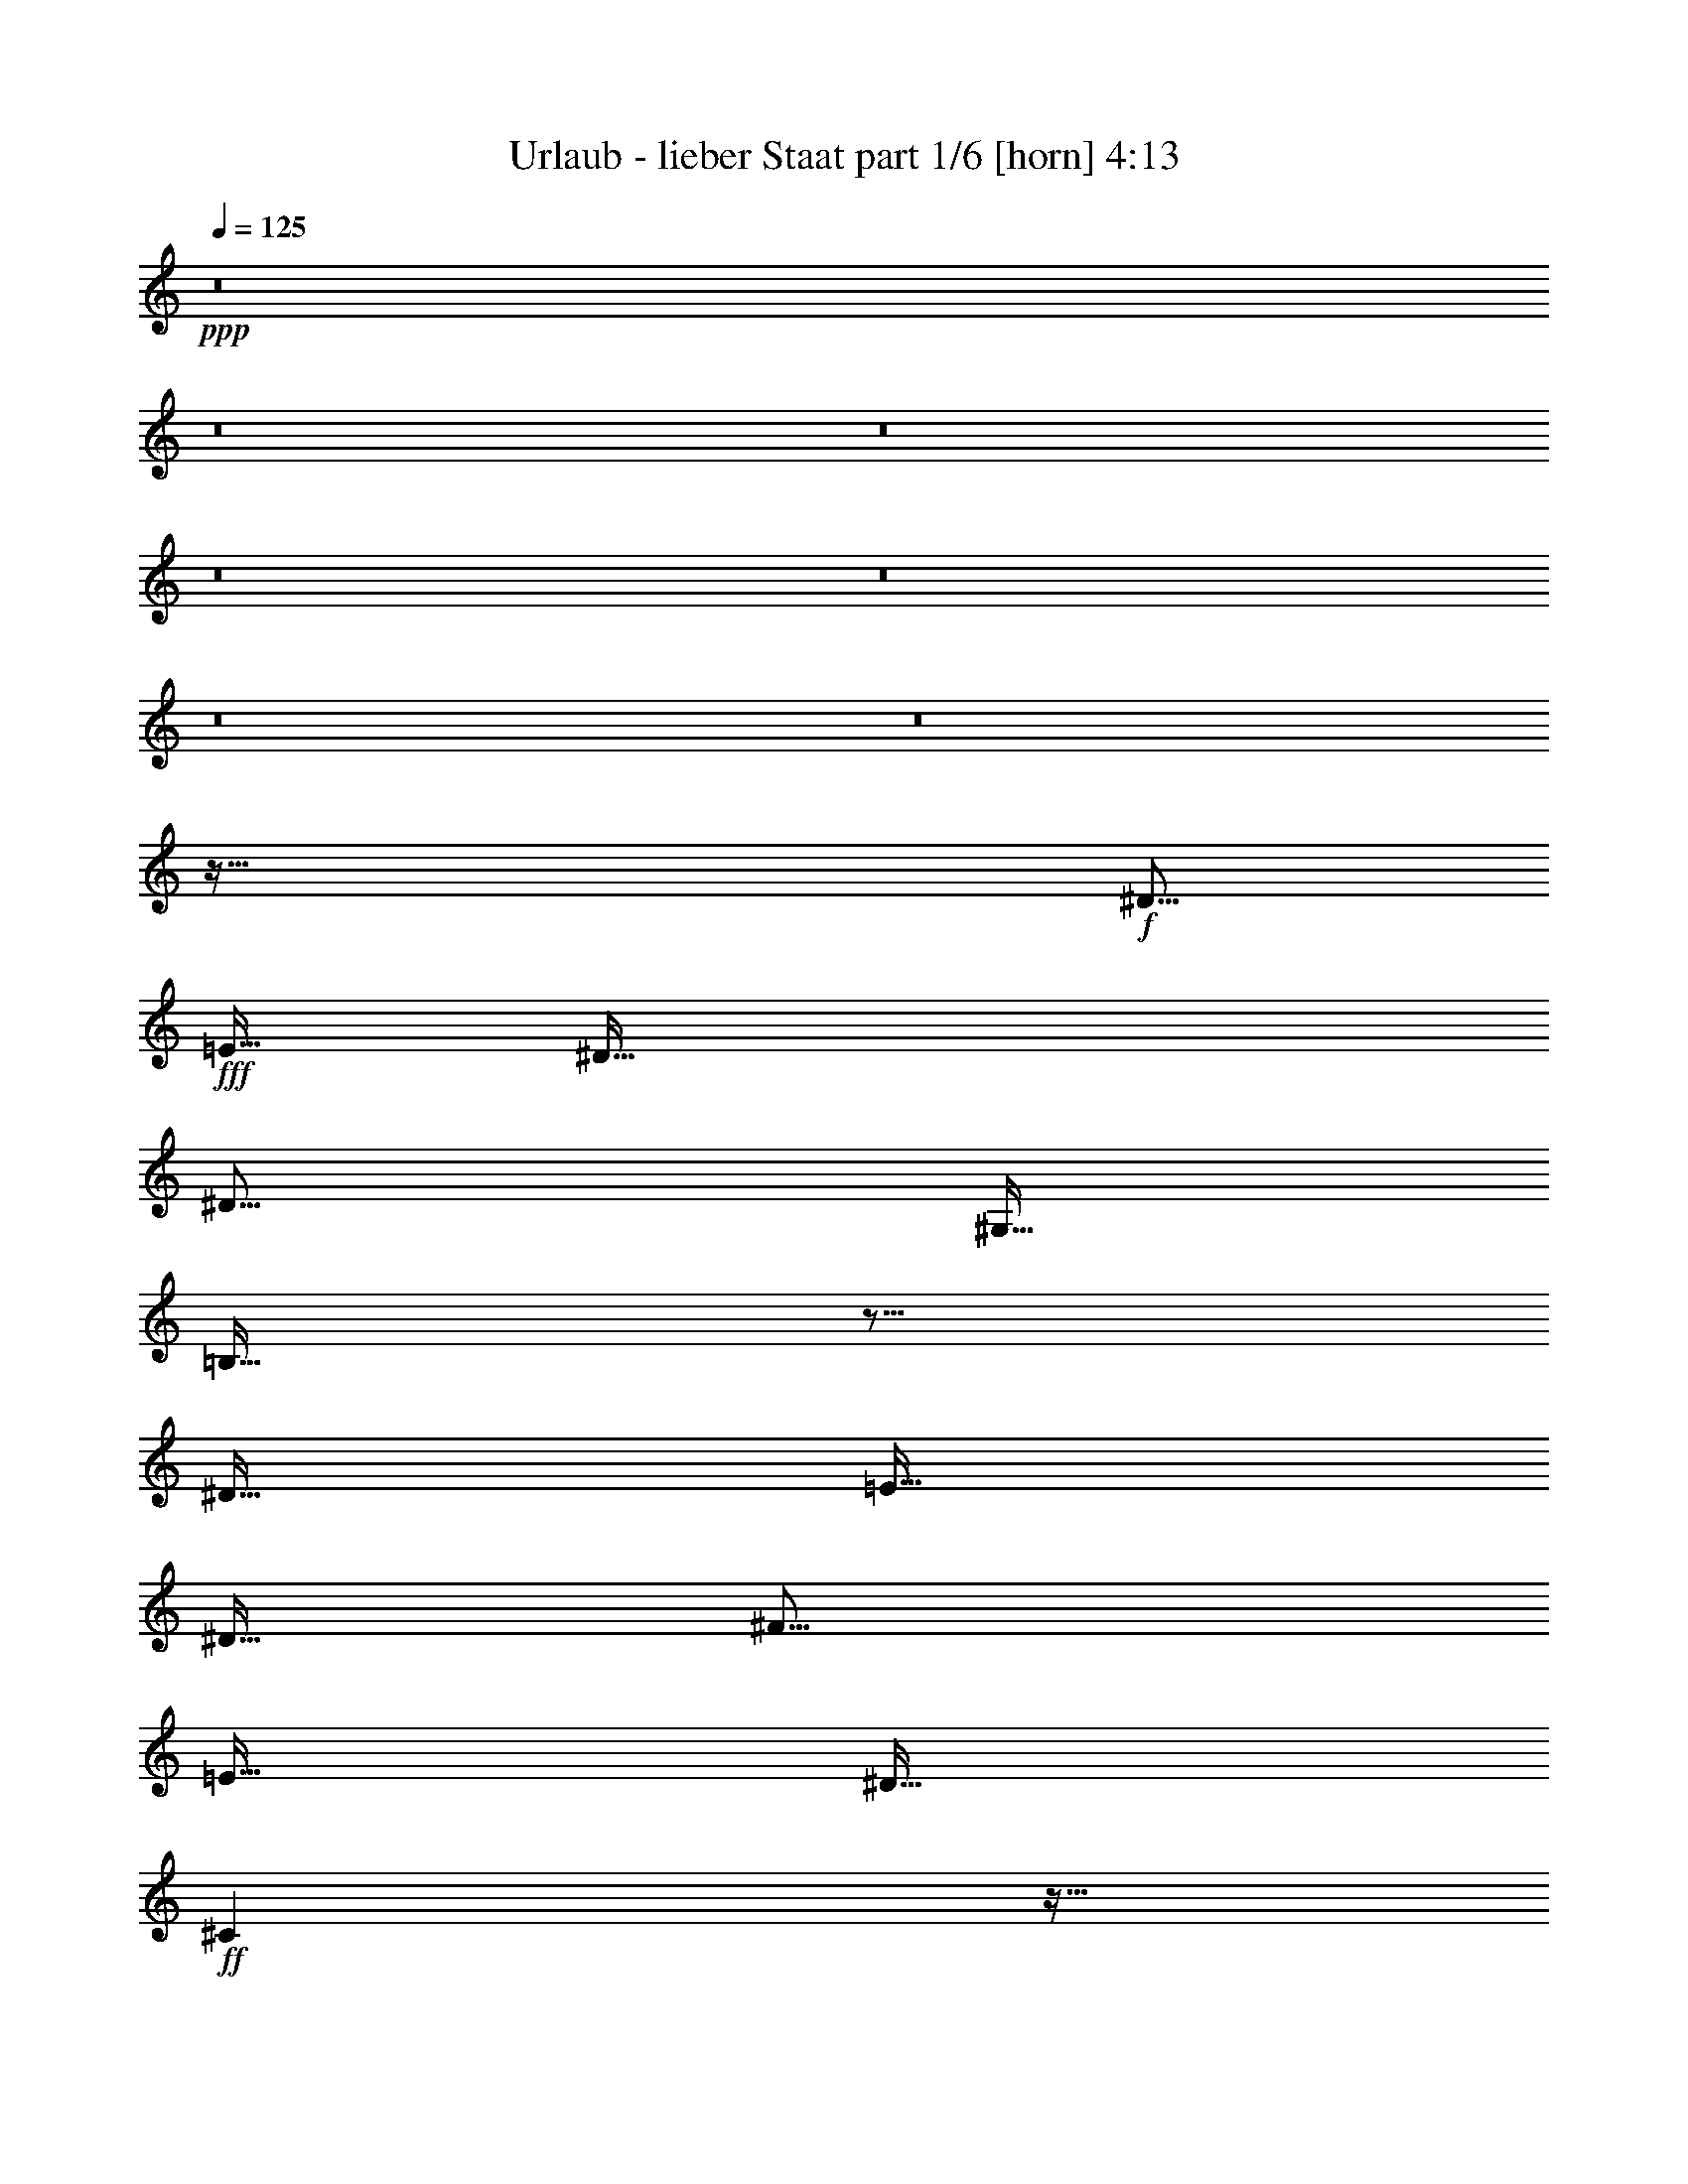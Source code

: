 % Produced with Bruzo's Transcoding Environment
% Transcribed by  Bruzo

X:1
T:  Urlaub - lieber Staat part 1/6 [horn] 4:13
Z: Transcribed with BruTE 64
L: 1/4
Q: 125
K: C
+ppp+
z8
z8
z8
z8
z8
z8
z8
z323/64
+f+
[^D123/128]
+fff+
[=E127/256]
[^D635/256]
[^D123/128]
[^G,127/256]
[=B,383/256]
z249/128
[^D127/128]
[=E127/128]
[^D127/256]
[^F123/128]
[=E127/128]
[^D127/128]
+ff+
[^C257/256]
z31/64
+fff+
[=E123/128]
[^D127/256]
[^D383/256]
z63/64
[^D119/256]
[^G,127/128]
[=B,383/256]
z371/256
[^D127/128]
[=E381/256]
[^D127/256]
[^F123/128]
[=E127/128]
[^D127/128]
+ff+
[^C257/256]
z31/64
+fff+
[=E123/128]
[^D127/256]
[^D383/256]
z8
z8
z8
z291/64
[^D123/128]
[=E127/256]
[^D635/256]
[^D119/256]
[^G,127/128]
[=B,383/256]
z63/64
[^D123/128]
[^D127/256]
[=E381/256]
[^D127/256]
[^F123/128]
[=E127/128]
[^D127/128]
+ff+
[^C257/256]
z31/64
+fff+
[=E123/128]
[^D127/256]
[^D383/256]
z63/64
[^D119/256]
[^G,127/128]
[=B,383/256]
z63/64
[^D119/256]
[^D127/128]
[=E127/128]
[^D127/128]
[^F123/128]
[=E127/128]
[^D127/128]
+ff+
[^C257/256]
z751/256
+fff+
[=B,127/256]
[=B,127/256]
[=B,1667/6720]
[=B,119/256]
[=B,127/256]
[=B,6667/26880]
[^A,127/256]
[=B,127/256]
z127/256
[=B,127/256]
[=B,127/256]
[=B,1667/6720]
[=B,119/256]
[=B,127/256]
[=B,6667/26880]
+ff+
[^C127/256]
+fff+
[=B,127/256]
z127/256
[=B,127/256]
[=B,127/256]
[=B,1667/6720]
[=B,119/256]
[=B,127/256]
[=B,6667/26880]
+ff+
[^C127/256]
+fff+
[=B,127/256]
z127/256
+ff+
[^C127/256]
[^C127/256]
[^C1667/6720]
[^C119/256]
[^C127/256]
[^C6667/26880]
+fff+
[^D127/256]
+ff+
[^C127/256]
z127/256
+fff+
[=B,127/256]
[=B,127/256]
[=B,1667/6720]
[=B,119/256]
[=B,127/256]
[=B,6667/26880]
[^A,127/256]
[=B,127/256]
z127/256
[=B,127/256]
[=B,127/256]
[=B,1667/6720]
[=B,119/256]
[=B,127/256]
[=B,6667/26880]
+ff+
[^C127/256]
+fff+
[=B,127/256]
z127/256
[=B,127/256]
[=B,127/256]
[=B,1667/6720]
[=B,119/256]
[=B,127/256]
[=B,6667/26880]
+ff+
[^C127/256]
+fff+
[=B,127/256]
z127/256
[=E127/256]
[=E127/256]
[=E127/256]
[=E119/256]
[^D127/256]
+ff+
[^C127/256]
+fff+
[=B,127/256]
+ff+
[^C127/128]
+fff+
[=B,127/128]
[^G,119/256]
[=B,127/256]
[^G,127/256]
[=B,127/256]
+ff+
[^C127/128]
+fff+
[=B,127/256]
[=B,127/256]
[^G,119/256]
[=B,127/256]
[^G,127/256]
+ff+
[^C127/128]
[^C625/256]
z383/256
+fff+
[=E127/256]
[=E127/256]
[=E127/256]
[=E119/256]
[^D127/256]
+ff+
[^C127/256]
+fff+
[=B,127/256]
+ff+
[^C127/128]
+fff+
[=B,127/128]
[^G,119/256]
[=B,127/256]
[^G,127/256]
[=B,127/256]
+ff+
[^C127/128]
+fff+
[=B,127/256]
[=B,127/256]
[^G,119/256]
[=B,127/256]
[^G,127/256]
+ff+
[^C127/128]
[^C625/256]
z191/64
+fff+
[=E123/128]
[^D127/256]
[=B,511/256]
z31/64
[=E119/256]
[^D127/128]
[=B,127/64]
[=B,127/256]
[^D119/256]
[=B,127/128]
+ff+
[^C381/256]
+fff+
[=B,127/256]
+ff+
[^C123/128]
+fff+
[^D127/128]
+ff+
[^C511/256]
z31/64
+fff+
[=E123/128]
[^D127/256]
[=B,511/256]
z31/64
[=E119/256]
[^D127/128]
[=B,127/64]
[=B,127/256]
[^D119/256]
[=B,127/128]
+ff+
[^C381/256]
+fff+
[=B,127/256]
+ff+
[^C373/256]
+fff+
[=B,127/256]
[^D127/128]
+ff+
[^C257/256]
z31/64
+fff+
[=B,123/128]
+ff+
[^C127/128]
+fff+
[=B,127/256]
[^G,129/256]
z8
z8
z8
z1037/256
+ff+
[^C127/256]
+fff+
[^D123/128]
[=E127/256]
[^D383/256]
z63/64
[^D123/128]
[^G,127/256]
[=B,383/256]
z625/256
[=E127/128]
[^D127/128]
[^F123/128]
[=E127/128]
[^D127/128]
+ff+
[^C127/128]
+fff+
[=E123/128]
[^D127/128]
[^D381/256]
[^D127/128]
[^D119/256]
[^G,127/128]
[=B,383/256]
z63/64
[^D119/256]
[^D127/128]
[=E127/128]
[^D127/128]
[^F373/256]
[=E127/256]
[^D127/128]
+ff+
[^C257/256]
z751/256
+fff+
[=B,127/256]
[=B,127/256]
[=B,1667/6720]
[=B,119/256]
[=B,127/256]
[=B,6667/26880]
[^A,127/256]
[=B,127/256]
z127/256
[=B,127/256]
[=B,127/256]
[=B,1667/6720]
[=B,119/256]
[=B,127/256]
[=B,6667/26880]
+ff+
[^C127/256]
+fff+
[=B,127/256]
z127/256
[=B,127/256]
[=B,127/256]
[=B,1667/6720]
[=B,119/256]
[=B,127/256]
[=B,6667/26880]
+ff+
[^C127/256]
+fff+
[=B,127/256]
z127/256
+ff+
[^C127/256]
[^C127/256]
[^C1667/6720]
[^C119/256]
[^C127/256]
[^C6667/26880]
+fff+
[^D127/256]
+ff+
[^C127/256]
z127/256
+fff+
[=B,127/256]
[=B,127/256]
[=B,1667/6720]
[=B,119/256]
[=B,127/256]
[=B,6667/26880]
[^A,127/256]
[=B,127/256]
z127/256
[=B,127/256]
[=B,127/256]
[=B,1667/6720]
[=B,119/256]
[=B,127/256]
[=B,6667/26880]
+ff+
[^C127/256]
+fff+
[=B,127/256]
z127/256
[=B,127/256]
[=B,127/256]
[=B,1667/6720]
[=B,119/256]
[=B,127/256]
[=B,6667/26880]
+ff+
[^C127/256]
+fff+
[=B,127/256]
z127/256
[=E127/256]
[=E127/256]
[=E127/256]
[=E119/256]
[^D127/256]
+ff+
[^C127/256]
+fff+
[=B,127/256]
+ff+
[^C127/128]
+fff+
[=B,127/128]
[^G,119/256]
[=B,127/256]
[^G,127/256]
[=B,127/256]
+ff+
[^C127/128]
+fff+
[=B,127/256]
[=B,127/256]
[^G,119/256]
[=B,127/256]
[^G,127/256]
+ff+
[^C127/128]
[^C625/256]
z383/256
+fff+
[=E127/256]
[=E127/256]
[=E127/256]
[=E119/256]
[^D127/256]
+ff+
[^C127/256]
+fff+
[=B,127/256]
+ff+
[^C127/128]
+fff+
[=B,127/128]
[^G,119/256]
[=B,127/256]
[^G,127/256]
[=B,127/256]
+ff+
[^C127/128]
+fff+
[=B,127/256]
[=B,127/256]
[^G,119/256]
[=B,127/256]
[^G,127/256]
+ff+
[^C127/128]
[^C625/256]
z191/64
+fff+
[=E123/128]
[^D127/256]
[=B,511/256]
z31/64
[=E119/256]
[^D127/128]
[=B,127/64]
[=B,127/256]
[^D119/256]
[=B,127/128]
+ff+
[^C381/256]
+fff+
[=B,127/256]
+ff+
[^C123/128]
+fff+
[^D127/128]
+ff+
[^C511/256]
z31/64
+fff+
[=E123/128]
[^D127/256]
[=B,511/256]
z31/64
[=E119/256]
[^D127/128]
[=B,127/64]
[=B,127/256]
[^D119/256]
[=B,127/128]
+ff+
[^C381/256]
+fff+
[=B,127/256]
+ff+
[^C373/256]
+fff+
[=B,127/256]
[^D127/128]
+ff+
[^C257/256]
z31/64
+fff+
[=B,123/128]
+ff+
[^C127/128]
+fff+
[=B,127/256]
[^G,129/256]
z8
z8
z8
z783/256
[=E127/256]
[=E127/256]
[=E127/256]
[=E119/256]
[^D127/256]
+ff+
[^C127/256]
+fff+
[=B,127/256]
+ff+
[^C127/128]
+fff+
[=B,127/128]
[^G,119/256]
[=B,127/256]
[^G,127/256]
[=B,127/256]
+ff+
[^C127/128]
+fff+
[=B,127/256]
[=B,127/256]
[^G,119/256]
[=B,127/256]
[^G,127/256]
+ff+
[^C127/128]
[^C625/256]
z383/256
+fff+
[=E127/256]
[=E127/256]
[=E127/256]
[=E119/256]
[^D127/256]
+ff+
[^C127/256]
+fff+
[=B,127/256]
+ff+
[^C127/128]
+fff+
[=B,127/128]
[^G,119/256]
[=B,127/256]
[^G,127/256]
[=B,127/256]
+ff+
[^C127/128]
+fff+
[=B,127/256]
[=B,127/256]
[^G,119/256]
[=B,127/256]
[^G,127/256]
+ff+
[^C127/128]
[^C625/256]
z191/64
+fff+
[=E123/128]
[^D127/256]
[=B,511/256]
z31/64
[=E119/256]
[^D127/128]
[=B,127/64]
[=B,127/256]
[^D119/256]
[=B,127/128]
+ff+
[^C381/256]
+fff+
[=B,127/256]
+ff+
[^C123/128]
+fff+
[^D127/128]
+ff+
[^C511/256]
z31/64
+fff+
[=E123/128]
[^D127/256]
[=B,511/256]
z31/64
[=E119/256]
[^D127/128]
[=B,127/64]
[=B,127/256]
[^D119/256]
[=B,127/128]
+ff+
[^C381/256]
+fff+
[=B,127/256]
+ff+
[^C373/256]
+fff+
[=B,127/256]
[^D127/128]
+ff+
[^C257/256]
z31/64
+fff+
[=B,123/128]
+ff+
[^C127/128]
+fff+
[=B,127/256]
[^G,257/256]
z8
z8
z8
z35/8

X:2
T:  Urlaub - lieber Staat part 2/6 [clarinet] 4:13
Z: Transcribed with BruTE 64
L: 1/4
Q: 125
K: C
+ppp+
z8
z8
z8
z8
z8
z8
z8
z8
z8
z8
z8
z8
z8
z8
z8
z8
z8
z8
z8
z1535/256
+fff+
[=B127/256]
[=B127/256]
[=B1667/6720]
[=B119/256]
[=B127/256]
[=B6667/26880]
[^A127/256]
[=B127/256]
z127/256
[=B127/256]
[=B127/256]
[=B1667/6720]
[=B119/256]
[=B127/256]
[=B6667/26880]
[^c127/256]
[=B127/256]
z127/256
[=B127/256]
[=B127/256]
[=B1667/6720]
[=B119/256]
[=B127/256]
[=B6667/26880]
[^c127/256]
[=B127/256]
z127/256
[^c127/256]
[^c127/256]
[^c1667/6720]
[^c119/256]
[^c127/256]
[^c6667/26880]
[^d127/256]
[^c127/256]
z127/256
[=B127/256]
[=B127/256]
[=B1667/6720]
[=B119/256]
[=B127/256]
[=B6667/26880]
[^A127/256]
[=B127/256]
z127/256
[=B127/256]
[=B127/256]
[=B1667/6720]
[=B119/256]
[=B127/256]
[=B6667/26880]
[^c127/256]
[=B127/256]
z127/256
[=B127/256]
[=B127/256]
[=B1667/6720]
[=B119/256]
[=B127/256]
[=B6667/26880]
[^c127/256]
[=B127/256]
z8
z8
z8
z8
z8
z8
z8
z8
z8
z8
z8
z8
z8
z8
z8
z8
z623/256
[=B127/256]
[=B127/256]
[=B1667/6720]
[=B119/256]
[=B127/256]
[=B6667/26880]
[^A127/256]
[=B127/256]
z127/256
[=B127/256]
[=B127/256]
[=B1667/6720]
[=B119/256]
[=B127/256]
[=B6667/26880]
[^c127/256]
[=B127/256]
z127/256
[=B127/256]
[=B127/256]
[=B1667/6720]
[=B119/256]
[=B127/256]
[=B6667/26880]
[^c127/256]
[=B127/256]
z127/256
[^c127/256]
[^c127/256]
[^c1667/6720]
[^c119/256]
[^c127/256]
[^c6667/26880]
[^d127/256]
[^c127/256]
z127/256
[=B127/256]
[=B127/256]
[=B1667/6720]
[=B119/256]
[=B127/256]
[=B6667/26880]
[^A127/256]
[=B127/256]
z127/256
[=B127/256]
[=B127/256]
[=B1667/6720]
[=B119/256]
[=B127/256]
[=B6667/26880]
[^c127/256]
[=B127/256]
z127/256
[=B127/256]
[=B127/256]
[=B1667/6720]
[=B119/256]
[=B127/256]
[=B6667/26880]
[^c127/256]
[=B127/256]
z8
z8
z8
z8
z8
z8
z8
z8
z8
z8
z8
z8
z8
z8
z8
z8
z8
z8
z8
z8
z8
z8
z8
z117/16

X:3
T:  Urlaub - lieber Staat part 3/6 [lute] 4:13
Z: Transcribed with BruTE 64
L: 1/4
Q: 125
K: C
+ppp+
+mf+
[^G127/256]
+p+
[^d127/256]
+mf+
[=B127/256]
[^G1667/6720]
+p+
[^d119/256]
+mf+
[=B127/256]
[^G6667/26880]
+p+
[^d127/256]
+mf+
[=B127/256]
[^F127/256]
+p+
[^d127/256]
+mf+
[=B127/256]
[^F1667/6720]
+p+
[^d119/256]
+mf+
[=B127/256]
[^F6667/26880]
+p+
[^d127/256]
+mf+
[=B127/256]
[^G127/256]
+mp+
[=e127/256]
+mf+
[=B127/256]
[^G1667/6720]
+mp+
[=e119/256]
+mf+
[=B127/256]
[^G6667/26880]
+mp+
[=e127/256]
+mf+
[=B127/256]
[^G127/256]
+mp+
[=e127/256]
[^c127/256]
+mf+
[^G1667/6720]
+mp+
[=e119/256]
[^c127/256]
+mf+
[^G6667/26880]
+mp+
[=e127/256]
[^c127/256]
+mf+
[^G127/256]
+p+
[^d127/256]
+mf+
[=B127/256]
[^G1667/6720]
+p+
[^d119/256]
+mf+
[=B127/256]
[^G6667/26880]
+p+
[^d127/256]
+mf+
[=B127/256]
[^F127/256]
+p+
[^d127/256]
+mf+
[=B127/256]
[^F1667/6720]
+p+
[^d119/256]
+mf+
[=B127/256]
[^F6667/26880]
+p+
[^d127/256]
+mf+
[=B127/256]
[^G127/256]
+mp+
[=e127/256]
+mf+
[=B127/256]
[^G1667/6720]
+mp+
[=e119/256]
+mf+
[=B127/256]
[^G6667/26880]
+mp+
[=e127/256]
+mf+
[=B127/256]
[^G/2]
z55/16
[^G127/256]
+p+
[^d127/256]
+mf+
[=B127/256]
[^G1667/6720]
+p+
[^d119/256]
+mf+
[=B127/256]
[^G6667/26880]
+p+
[^d127/256]
+mf+
[=B127/256]
[^F127/256]
+p+
[^d127/256]
+mf+
[=B127/256]
[^F1667/6720]
+p+
[^d119/256]
+mf+
[=B127/256]
[^F6667/26880]
+p+
[^d127/256]
+mf+
[=B127/256]
[^G127/256]
+mp+
[=e127/256]
+mf+
[=B127/256]
[^G1667/6720]
+mp+
[=e119/256]
+mf+
[=B127/256]
[^G6667/26880]
+mp+
[=e127/256]
+mf+
[=B127/256]
[^G127/256]
+mp+
[=e127/256]
[^c127/256]
+mf+
[^G1667/6720]
+mp+
[=e119/256]
[^c127/256]
+mf+
[^G6667/26880]
+mp+
[=e127/256]
[^c127/256]
+mf+
[^G127/256]
+p+
[^d127/256]
+mf+
[=B127/256]
[^G1667/6720]
+p+
[^d119/256]
+mf+
[=B127/256]
[^G6667/26880]
+p+
[^d127/256]
+mf+
[=B127/256]
[^F127/256]
+p+
[^d127/256]
+mf+
[=B127/256]
[^F1667/6720]
+p+
[^d119/256]
+mf+
[=B127/256]
[^F6667/26880]
+p+
[^d127/256]
+mf+
[=B127/256]
[^G127/256]
+mp+
[=e127/256]
+mf+
[=B127/256]
[^G1667/6720]
+mp+
[=e119/256]
+mf+
[=B127/256]
[^G6667/26880]
+mp+
[=e127/256]
+mf+
[=B127/256]
[^G63/16]
[^G,127/128^D127/128^G127/128=B127/128^d127/128]
[^G,127/256^D127/256^G127/256=B127/256^d127/256]
[^G,1667/6720^D1667/6720^G1667/6720=B1667/6720^d1667/6720]
[^G,119/256^D119/256^G119/256=B119/256^d119/256]
[^G,10001/13440^D10001/13440^G10001/13440=B10001/13440^d10001/13440]
[^G,127/256^D127/256^G127/256=B127/256^d127/256]
[^G,127/256^D127/256^G127/256=B127/256^d127/256]
[=B,127/128^D127/128^F127/128=B127/128^d127/128]
[=B,127/256^D127/256^F127/256=B127/256^d127/256]
[=B,1667/6720^D1667/6720^F1667/6720=B1667/6720^d1667/6720]
[=B,119/256^D119/256^F119/256=B119/256^d119/256]
[=B,10001/13440^D10001/13440^F10001/13440=B10001/13440^d10001/13440]
[=B,127/256^D127/256^F127/256=B127/256^d127/256]
[=B,127/256^D127/256^F127/256=B127/256^d127/256]
[=E127/128^G127/128=B127/128=e127/128]
[=E127/256^G127/256=B127/256=e127/256]
[=E1667/6720^G1667/6720=B1667/6720=e1667/6720]
[=E119/256^G119/256=B119/256=e119/256]
[=E10001/13440^G10001/13440=B10001/13440=e10001/13440]
[=E127/256^G127/256=B127/256=e127/256]
[=E127/256^G127/256=B127/256=e127/256]
[^C127/128^G127/128^c127/128=e127/128]
[^C127/256^G127/256^c127/256=e127/256]
[^C1667/6720^G1667/6720^c1667/6720=e1667/6720]
[^C119/256^G119/256^c119/256=e119/256]
[^C10001/13440^G10001/13440^c10001/13440=e10001/13440]
[^C127/256^G127/256^c127/256=e127/256]
[^C127/256^G127/256^c127/256=e127/256]
[^G,127/128^D127/128^G127/128=B127/128^d127/128]
[^G,127/256^D127/256^G127/256=B127/256^d127/256]
[^G,1667/6720^D1667/6720^G1667/6720=B1667/6720^d1667/6720]
[^G,119/256^D119/256^G119/256=B119/256^d119/256]
[^G,10001/13440^D10001/13440^G10001/13440=B10001/13440^d10001/13440]
[^G,127/256^D127/256^G127/256=B127/256^d127/256]
[^G,127/256^D127/256^G127/256=B127/256^d127/256]
[=B,127/128^D127/128^F127/128=B127/128^d127/128]
[=B,127/256^D127/256^F127/256=B127/256^d127/256]
[=B,1667/6720^D1667/6720^F1667/6720=B1667/6720^d1667/6720]
[=B,119/256^D119/256^F119/256=B119/256^d119/256]
[=B,10001/13440^D10001/13440^F10001/13440=B10001/13440^d10001/13440]
[=B,127/256^D127/256^F127/256=B127/256^d127/256]
[=B,127/256^D127/256^F127/256=B127/256^d127/256]
[=E127/128^G127/128=B127/128=e127/128]
[=E127/256^G127/256=B127/256=e127/256]
[=E1667/6720^G1667/6720=B1667/6720=e1667/6720]
[=E119/256^G119/256=B119/256=e119/256]
[=E10001/13440^G10001/13440=B10001/13440=e10001/13440]
[=E127/256^G127/256=B127/256=e127/256]
[=E127/256^G127/256=B127/256=e127/256]
[^C127/128^G127/128^c127/128=e127/128]
[^C127/256^G127/256^c127/256=e127/256]
[^C1667/6720^G1667/6720^c1667/6720=e1667/6720]
[^C119/256^G119/256^c119/256=e119/256]
[^C10001/13440^G10001/13440^c10001/13440=e10001/13440]
[^C127/256^G127/256^c127/256=e127/256]
[^C127/256^G127/256^c127/256=e127/256]
[^G127/256]
+p+
[^d127/256]
+mf+
[=B127/256]
[^G1667/6720]
+p+
[^d119/256]
+mf+
[=B127/256]
[^G6667/26880]
+p+
[^d127/256]
+mf+
[=B127/256]
[^F127/256]
+p+
[^d127/256]
+mf+
[=B127/256]
[^F1667/6720]
+p+
[^d119/256]
+mf+
[=B127/256]
[^F6667/26880]
+p+
[^d127/256]
+mf+
[=B127/256]
[^G127/256]
+mp+
[=e127/256]
+mf+
[=B127/256]
[^G1667/6720]
+mp+
[=e119/256]
+mf+
[=B127/256]
[^G6667/26880]
+mp+
[=e127/256]
+mf+
[=B127/256]
[^G127/256]
+mp+
[=e127/256]
[^c127/256]
+mf+
[^G1667/6720]
+mp+
[=e119/256]
[^c127/256]
+mf+
[^G6667/26880]
+mp+
[=e127/256]
[^c127/256]
+mf+
[^G127/256]
+p+
[^d127/256]
+mf+
[=B127/256]
[^G1667/6720]
+p+
[^d119/256]
+mf+
[=B127/256]
[^G6667/26880]
+p+
[^d127/256]
+mf+
[=B127/256]
[^F127/256]
+p+
[^d127/256]
+mf+
[=B127/256]
[^F1667/6720]
+p+
[^d119/256]
+mf+
[=B127/256]
[^F6667/26880]
+p+
[^d127/256]
+mf+
[=B127/256]
[^G127/256]
+mp+
[=e127/256]
+mf+
[=B127/256]
[^G1667/6720]
+mp+
[=e119/256]
+mf+
[=B127/256]
[^G6667/26880]
+mp+
[=e127/256]
+mf+
[=B127/256]
[^G/2]
z55/16
[^G,127/128^D127/128^G127/128=B127/128^d127/128]
[^G,127/256^D127/256^G127/256=B127/256^d127/256]
[^G,1667/6720^D1667/6720^G1667/6720=B1667/6720^d1667/6720]
[^G,119/256^D119/256^G119/256=B119/256^d119/256]
[^G,10001/13440^D10001/13440^G10001/13440=B10001/13440^d10001/13440]
[^G,127/256^D127/256^G127/256=B127/256^d127/256]
[^G,127/256^D127/256^G127/256=B127/256^d127/256]
[=B,127/128^D127/128^F127/128=B127/128^d127/128]
[=B,127/256^D127/256^F127/256=B127/256^d127/256]
[=B,1667/6720^D1667/6720^F1667/6720=B1667/6720^d1667/6720]
[=B,119/256^D119/256^F119/256=B119/256^d119/256]
[=B,10001/13440^D10001/13440^F10001/13440=B10001/13440^d10001/13440]
[=B,127/256^D127/256^F127/256=B127/256^d127/256]
[=B,127/256^D127/256^F127/256=B127/256^d127/256]
[=E127/128^G127/128=B127/128=e127/128]
[=E127/256^G127/256=B127/256=e127/256]
[=E1667/6720^G1667/6720=B1667/6720=e1667/6720]
[=E119/256^G119/256=B119/256=e119/256]
[=E10001/13440^G10001/13440=B10001/13440=e10001/13440]
[=E127/256^G127/256=B127/256=e127/256]
[=E127/256^G127/256=B127/256=e127/256]
[^C127/128^G127/128^c127/128=e127/128]
[^C127/256^G127/256^c127/256=e127/256]
[^C1667/6720^G1667/6720^c1667/6720=e1667/6720]
[^C119/256^G119/256^c119/256=e119/256]
[^C10001/13440^G10001/13440^c10001/13440=e10001/13440]
[^C127/256^G127/256^c127/256=e127/256]
[^C127/256^G127/256^c127/256=e127/256]
[^G,127/128^D127/128^G127/128=B127/128^d127/128]
[^G,127/256^D127/256^G127/256=B127/256^d127/256]
[^G,1667/6720^D1667/6720^G1667/6720=B1667/6720^d1667/6720]
[^G,119/256^D119/256^G119/256=B119/256^d119/256]
[^G,10001/13440^D10001/13440^G10001/13440=B10001/13440^d10001/13440]
[^G,127/256^D127/256^G127/256=B127/256^d127/256]
[^G,127/256^D127/256^G127/256=B127/256^d127/256]
[=B,127/128^D127/128^F127/128=B127/128^d127/128]
[=B,127/256^D127/256^F127/256=B127/256^d127/256]
[=B,1667/6720^D1667/6720^F1667/6720=B1667/6720^d1667/6720]
[=B,119/256^D119/256^F119/256=B119/256^d119/256]
[=B,10001/13440^D10001/13440^F10001/13440=B10001/13440^d10001/13440]
[=B,127/256^D127/256^F127/256=B127/256^d127/256]
[=B,127/256^D127/256^F127/256=B127/256^d127/256]
[=E127/128^G127/128=B127/128=e127/128]
[=E127/256^G127/256=B127/256=e127/256]
[=E1667/6720^G1667/6720=B1667/6720=e1667/6720]
[=E119/256^G119/256=B119/256=e119/256]
[=E10001/13440^G10001/13440=B10001/13440=e10001/13440]
[=E127/256^G127/256=B127/256=e127/256]
[=E127/256^G127/256=B127/256=e127/256]
[^C127/128^G127/128^c127/128=e127/128]
[^C127/256^G127/256^c127/256=e127/256]
[^C1667/6720^G1667/6720^c1667/6720=e1667/6720]
[^C119/256^G119/256^c119/256=e119/256]
[^C10001/13440^G10001/13440^c10001/13440=e10001/13440]
[^C127/256^G127/256^c127/256=e127/256]
[^C127/256^G127/256^c127/256=e127/256]
[^G,127/256^D127/256^G127/256]
[^G,127/256^D127/256^G127/256]
[^G,127/256^D127/256^G127/256]
[^G,1667/6720^D1667/6720^G1667/6720]
[^G,119/256^D119/256^G119/256]
[^G,127/256^D127/256^G127/256]
[^G,6667/26880^D6667/26880^G6667/26880]
[^G,127/256^D127/256^G127/256]
[^G,127/256^D127/256^G127/256]
[=B,127/256^D127/256^F127/256=B127/256]
[=B,127/256^D127/256^F127/256=B127/256]
[=B,127/256^D127/256^F127/256=B127/256]
[=B,1667/6720^D1667/6720^F1667/6720=B1667/6720]
[=B,119/256^D119/256^F119/256=B119/256]
[=B,127/256^D127/256^F127/256=B127/256]
[=B,6667/26880^D6667/26880^F6667/26880=B6667/26880]
[=B,127/256^D127/256^F127/256=B127/256]
[=B,127/256^D127/256^F127/256=B127/256]
[=E127/256^G127/256=B127/256=e127/256]
[=E127/256^G127/256=B127/256=e127/256]
[=E127/256^G127/256=B127/256=e127/256]
[=E1667/6720^G1667/6720=B1667/6720=e1667/6720]
[=E119/256^G119/256=B119/256=e119/256]
[=E127/256^G127/256=B127/256=e127/256]
[=E6667/26880^G6667/26880=B6667/26880=e6667/26880]
[=E127/256^G127/256=B127/256=e127/256]
[=E127/256^G127/256=B127/256=e127/256]
[^C127/256^G127/256^c127/256]
[^C127/256^G127/256^c127/256]
[^C127/256^G127/256^c127/256]
[^C1667/6720^G1667/6720^c1667/6720]
[^C119/256^G119/256^c119/256]
[^C127/256^G127/256^c127/256]
[^C6667/26880^G6667/26880^c6667/26880]
[^C127/256^G127/256^c127/256]
[^C127/256^G127/256^c127/256]
[^G,127/256^D127/256^G127/256]
[^G,127/256^D127/256^G127/256]
[^G,127/256^D127/256^G127/256]
[^G,1667/6720^D1667/6720^G1667/6720]
[^G,119/256^D119/256^G119/256]
[^G,127/256^D127/256^G127/256]
[^G,6667/26880^D6667/26880^G6667/26880]
[^G,127/256^D127/256^G127/256]
[^G,127/256^D127/256^G127/256]
[=B,127/256^D127/256^F127/256=B127/256]
[=B,127/256^D127/256^F127/256=B127/256]
[=B,127/256^D127/256^F127/256=B127/256]
[=B,1667/6720^D1667/6720^F1667/6720=B1667/6720]
[=B,119/256^D119/256^F119/256=B119/256]
[=B,127/256^D127/256^F127/256=B127/256]
[=B,6667/26880^D6667/26880^F6667/26880=B6667/26880]
[=B,127/256^D127/256^F127/256=B127/256]
[=B,127/256^D127/256^F127/256=B127/256]
[=E127/256^G127/256=B127/256=e127/256]
[=E127/256^G127/256=B127/256=e127/256]
[=E127/256^G127/256=B127/256=e127/256]
[=E1667/6720^G1667/6720=B1667/6720=e1667/6720]
[=E119/256^G119/256=B119/256=e119/256]
[=E127/256^G127/256=B127/256=e127/256]
[=E6667/26880^G6667/26880=B6667/26880=e6667/26880]
[=E127/256^G127/256=B127/256=e127/256]
[=E127/256^G127/256=B127/256=e127/256]
[^C63/16^G63/16^c63/16=e63/16]
+fff+
[=E,127/128=B,127/128=E127/128]
+ff+
[=E,20003/26880=B,20003/26880=E20003/26880]
[=E,119/256=B,119/256=E119/256]
[=E,10001/13440=B,10001/13440=E10001/13440]
[=E,127/256=B,127/256=E127/256]
[=E,127/256=B,127/256=E127/256]
[^G,127/128^D127/128^G127/128]
[^G,20003/26880^D20003/26880^G20003/26880]
[^G,119/256^D119/256^G119/256]
[^G,10001/13440^D10001/13440^G10001/13440]
[^G,127/256^D127/256^G127/256]
[^G,127/256^D127/256^G127/256]
[^F,127/128^C127/128^F127/128]
[^F,20003/26880^C20003/26880^F20003/26880]
[^F,119/256^C119/256^F119/256]
[^F,10001/13440^C10001/13440^F10001/13440]
[^F,127/256^C127/256^F127/256]
[^F,127/256^C127/256^F127/256]
[^F,127/128^C127/128^F127/128]
[^F,20003/26880^C20003/26880^F20003/26880]
[^F,119/256^C119/256^F119/256]
[^F,10001/13440^C10001/13440^F10001/13440]
[^F,127/256^C127/256^F127/256]
[^F,127/256^C127/256^F127/256]
[=E,127/128=B,127/128=E127/128]
[=E,20003/26880=B,20003/26880=E20003/26880]
[=E,119/256=B,119/256=E119/256]
[=E,10001/13440=B,10001/13440=E10001/13440]
[=E,127/256=B,127/256=E127/256]
[=E,127/256=B,127/256=E127/256]
[^G,127/128^D127/128^G127/128]
[^G,20003/26880^D20003/26880^G20003/26880]
[^G,119/256^D119/256^G119/256]
[^G,10001/13440^D10001/13440^G10001/13440]
[^G,127/256^D127/256^G127/256]
[^G,127/256^D127/256^G127/256]
[^F,127/128^C127/128^F127/128]
[^F,20003/26880^C20003/26880^F20003/26880]
[^F,119/256^C119/256^F119/256]
[^F,10001/13440^C10001/13440^F10001/13440]
[^F,127/256^C127/256^F127/256]
[^F,127/256^C127/256^F127/256]
[^F,127/128^C127/128^F127/128]
[^F,20003/26880^C20003/26880^F20003/26880]
[^F,119/256^C119/256^F119/256]
[^F,10001/13440^C10001/13440^F10001/13440]
[^F,127/256^C127/256^F127/256]
[^F,127/256^C127/256^F127/256]
[=E,127/128=B,127/128=E127/128]
[=E,20003/26880=B,20003/26880=E20003/26880]
[=E,119/256=B,119/256=E119/256]
[=E,10001/13440=B,10001/13440=E10001/13440]
[=E,127/256=B,127/256=E127/256]
[=E,127/256=B,127/256=E127/256]
[^G,127/128^D127/128^G127/128]
[^G,20003/26880^D20003/26880^G20003/26880]
[^G,119/256^D119/256^G119/256]
[^G,10001/13440^D10001/13440^G10001/13440]
[^G,127/256^D127/256^G127/256]
[^G,127/256^D127/256^G127/256]
[^F,127/128^C127/128^F127/128]
[^F,20003/26880^C20003/26880^F20003/26880]
[^F,119/256^C119/256^F119/256]
[^F,10001/13440^C10001/13440^F10001/13440]
[^F,127/256^C127/256^F127/256]
[^F,127/256^C127/256^F127/256]
[^F,127/128^C127/128^F127/128]
[^F,20003/26880^C20003/26880^F20003/26880]
[^F,119/256^C119/256^F119/256]
[^F,10001/13440^C10001/13440^F10001/13440]
[^F,127/256^C127/256^F127/256]
[^F,127/256^C127/256^F127/256]
[=E,127/128=B,127/128=E127/128]
[=E,20003/26880=B,20003/26880=E20003/26880]
[=E,119/256=B,119/256=E119/256]
[=E,10001/13440=B,10001/13440=E10001/13440]
[=E,127/256=B,127/256=E127/256]
[=E,127/256=B,127/256=E127/256]
[^G,127/128^D127/128^G127/128]
[^G,20003/26880^D20003/26880^G20003/26880]
[^G,119/256^D119/256^G119/256]
[^G,10001/13440^D10001/13440^G10001/13440]
[^G,127/256^D127/256^G127/256]
[^G,127/256^D127/256^G127/256]
[^F,127/128^C127/128^F127/128]
[^F,20003/26880^C20003/26880^F20003/26880]
[^F,119/256^C119/256^F119/256]
[^F,10001/13440^C10001/13440^F10001/13440]
[^F,127/256^C127/256^F127/256]
[^F,127/256^C127/256^F127/256]
[^F,127/128^C127/128^F127/128]
[^F,20003/26880^C20003/26880^F20003/26880]
[^F,119/256^C119/256^F119/256]
[^F,10001/13440^C10001/13440^F10001/13440]
[^F,127/256^C127/256^F127/256]
[^F,127/256^C127/256^F127/256]
+mf+
[^G127/256]
+p+
[^d127/256]
+mf+
[=B127/256]
[^G1667/6720]
+p+
[^d119/256]
+mf+
[=B127/256]
[^G6667/26880]
+p+
[^d127/256]
+mf+
[=B127/256]
[^F127/256]
+p+
[^d127/256]
+mf+
[=B127/256]
[^F1667/6720]
+p+
[^d119/256]
+mf+
[=B127/256]
[^F6667/26880]
+p+
[^d127/256]
+mf+
[=B127/256]
[^G127/256]
+mp+
[=e127/256]
+mf+
[=B127/256]
[^G1667/6720]
+mp+
[=e119/256]
+mf+
[=B127/256]
[^G6667/26880]
+mp+
[=e127/256]
+mf+
[=B127/256]
[^G127/256]
+mp+
[=e127/256]
[^c127/256]
+mf+
[^G1667/6720]
+mp+
[=e119/256]
[^c127/256]
+mf+
[^G6667/26880]
+mp+
[=e127/256]
[^c127/256]
+mf+
[^G127/256]
+p+
[^d127/256]
+mf+
[=B127/256]
[^G1667/6720]
+p+
[^d119/256]
+mf+
[=B127/256]
[^G6667/26880]
+p+
[^d127/256]
+mf+
[=B127/256]
[^F127/256]
+p+
[^d127/256]
+mf+
[=B127/256]
[^F1667/6720]
+p+
[^d119/256]
+mf+
[=B127/256]
[^F6667/26880]
+p+
[^d127/256]
+mf+
[=B127/256]
[^G127/256]
+mp+
[=e127/256]
+mf+
[=B127/256]
[^G1667/6720]
+mp+
[=e119/256]
+mf+
[=B127/256]
[^G6667/26880]
+mp+
[=e127/256]
+mf+
[=B127/256]
[^G63/16]
[^G,127/128^D127/128^G127/128=B127/128^d127/128]
[^G,127/256^D127/256^G127/256=B127/256^d127/256]
[^G,1667/6720^D1667/6720^G1667/6720=B1667/6720^d1667/6720]
[^G,119/256^D119/256^G119/256=B119/256^d119/256]
[^G,10001/13440^D10001/13440^G10001/13440=B10001/13440^d10001/13440]
[^G,127/256^D127/256^G127/256=B127/256^d127/256]
[^G,127/256^D127/256^G127/256=B127/256^d127/256]
[=B,127/128^D127/128^F127/128=B127/128^d127/128]
[=B,127/256^D127/256^F127/256=B127/256^d127/256]
[=B,1667/6720^D1667/6720^F1667/6720=B1667/6720^d1667/6720]
[=B,119/256^D119/256^F119/256=B119/256^d119/256]
[=B,10001/13440^D10001/13440^F10001/13440=B10001/13440^d10001/13440]
[=B,127/256^D127/256^F127/256=B127/256^d127/256]
[=B,127/256^D127/256^F127/256=B127/256^d127/256]
[=E127/128^G127/128=B127/128=e127/128]
[=E127/256^G127/256=B127/256=e127/256]
[=E1667/6720^G1667/6720=B1667/6720=e1667/6720]
[=E119/256^G119/256=B119/256=e119/256]
[=E10001/13440^G10001/13440=B10001/13440=e10001/13440]
[=E127/256^G127/256=B127/256=e127/256]
[=E127/256^G127/256=B127/256=e127/256]
[^C127/128^G127/128^c127/128=e127/128]
[^C127/256^G127/256^c127/256=e127/256]
[^C1667/6720^G1667/6720^c1667/6720=e1667/6720]
[^C119/256^G119/256^c119/256=e119/256]
[^C10001/13440^G10001/13440^c10001/13440=e10001/13440]
[^C127/256^G127/256^c127/256=e127/256]
[^C127/256^G127/256^c127/256=e127/256]
[^G,127/128^D127/128^G127/128=B127/128^d127/128]
[^G,127/256^D127/256^G127/256=B127/256^d127/256]
[^G,1667/6720^D1667/6720^G1667/6720=B1667/6720^d1667/6720]
[^G,119/256^D119/256^G119/256=B119/256^d119/256]
[^G,10001/13440^D10001/13440^G10001/13440=B10001/13440^d10001/13440]
[^G,127/256^D127/256^G127/256=B127/256^d127/256]
[^G,127/256^D127/256^G127/256=B127/256^d127/256]
[=B,127/128^D127/128^F127/128=B127/128^d127/128]
[=B,127/256^D127/256^F127/256=B127/256^d127/256]
[=B,1667/6720^D1667/6720^F1667/6720=B1667/6720^d1667/6720]
[=B,119/256^D119/256^F119/256=B119/256^d119/256]
[=B,10001/13440^D10001/13440^F10001/13440=B10001/13440^d10001/13440]
[=B,127/256^D127/256^F127/256=B127/256^d127/256]
[=B,127/256^D127/256^F127/256=B127/256^d127/256]
[=E127/128^G127/128=B127/128=e127/128]
[=E127/256^G127/256=B127/256=e127/256]
[=E1667/6720^G1667/6720=B1667/6720=e1667/6720]
[=E119/256^G119/256=B119/256=e119/256]
[=E10001/13440^G10001/13440=B10001/13440=e10001/13440]
[=E127/256^G127/256=B127/256=e127/256]
[=E127/256^G127/256=B127/256=e127/256]
[^C127/128^G127/128^c127/128=e127/128]
[^C127/256^G127/256^c127/256=e127/256]
[^C1667/6720^G1667/6720^c1667/6720=e1667/6720]
[^C119/256^G119/256^c119/256=e119/256]
[^C10001/13440^G10001/13440^c10001/13440=e10001/13440]
[^C127/256^G127/256^c127/256=e127/256]
[^C127/256^G127/256^c127/256=e127/256]
[^G,127/256^D127/256^G127/256]
[^G,127/256^D127/256^G127/256]
[^G,127/256^D127/256^G127/256]
[^G,1667/6720^D1667/6720^G1667/6720]
[^G,119/256^D119/256^G119/256]
[^G,127/256^D127/256^G127/256]
[^G,6667/26880^D6667/26880^G6667/26880]
[^G,127/256^D127/256^G127/256]
[^G,127/256^D127/256^G127/256]
[=B,127/256^D127/256^F127/256=B127/256]
[=B,127/256^D127/256^F127/256=B127/256]
[=B,127/256^D127/256^F127/256=B127/256]
[=B,1667/6720^D1667/6720^F1667/6720=B1667/6720]
[=B,119/256^D119/256^F119/256=B119/256]
[=B,127/256^D127/256^F127/256=B127/256]
[=B,6667/26880^D6667/26880^F6667/26880=B6667/26880]
[=B,127/256^D127/256^F127/256=B127/256]
[=B,127/256^D127/256^F127/256=B127/256]
[=E127/256^G127/256=B127/256=e127/256]
[=E127/256^G127/256=B127/256=e127/256]
[=E127/256^G127/256=B127/256=e127/256]
[=E1667/6720^G1667/6720=B1667/6720=e1667/6720]
[=E119/256^G119/256=B119/256=e119/256]
[=E127/256^G127/256=B127/256=e127/256]
[=E6667/26880^G6667/26880=B6667/26880=e6667/26880]
[=E127/256^G127/256=B127/256=e127/256]
[=E127/256^G127/256=B127/256=e127/256]
[^C127/256^G127/256^c127/256]
[^C127/256^G127/256^c127/256]
[^C127/256^G127/256^c127/256]
[^C1667/6720^G1667/6720^c1667/6720]
[^C119/256^G119/256^c119/256]
[^C127/256^G127/256^c127/256]
[^C6667/26880^G6667/26880^c6667/26880]
[^C127/256^G127/256^c127/256]
[^C127/256^G127/256^c127/256]
[^G,127/256^D127/256^G127/256]
[^G,127/256^D127/256^G127/256]
[^G,127/256^D127/256^G127/256]
[^G,1667/6720^D1667/6720^G1667/6720]
[^G,119/256^D119/256^G119/256]
[^G,127/256^D127/256^G127/256]
[^G,6667/26880^D6667/26880^G6667/26880]
[^G,127/256^D127/256^G127/256]
[^G,127/256^D127/256^G127/256]
[=B,127/256^D127/256^F127/256=B127/256]
[=B,127/256^D127/256^F127/256=B127/256]
[=B,127/256^D127/256^F127/256=B127/256]
[=B,1667/6720^D1667/6720^F1667/6720=B1667/6720]
[=B,119/256^D119/256^F119/256=B119/256]
[=B,127/256^D127/256^F127/256=B127/256]
[=B,6667/26880^D6667/26880^F6667/26880=B6667/26880]
[=B,127/256^D127/256^F127/256=B127/256]
[=B,127/256^D127/256^F127/256=B127/256]
[=E127/256^G127/256=B127/256=e127/256]
[=E127/256^G127/256=B127/256=e127/256]
[=E127/256^G127/256=B127/256=e127/256]
[=E1667/6720^G1667/6720=B1667/6720=e1667/6720]
[=E119/256^G119/256=B119/256=e119/256]
[=E127/256^G127/256=B127/256=e127/256]
[=E6667/26880^G6667/26880=B6667/26880=e6667/26880]
[=E127/256^G127/256=B127/256=e127/256]
[=E127/256^G127/256=B127/256=e127/256]
[^C63/16^G63/16^c63/16=e63/16]
+ff+
[=E,127/128=B,127/128=E127/128]
[=E,20003/26880=B,20003/26880=E20003/26880]
[=E,119/256=B,119/256=E119/256]
[=E,10001/13440=B,10001/13440=E10001/13440]
[=E,127/256=B,127/256=E127/256]
[=E,127/256=B,127/256=E127/256]
[^G,127/128^D127/128^G127/128]
[^G,20003/26880^D20003/26880^G20003/26880]
[^G,119/256^D119/256^G119/256]
[^G,10001/13440^D10001/13440^G10001/13440]
[^G,127/256^D127/256^G127/256]
[^G,127/256^D127/256^G127/256]
[^F,127/128^C127/128^F127/128]
[^F,20003/26880^C20003/26880^F20003/26880]
[^F,119/256^C119/256^F119/256]
[^F,10001/13440^C10001/13440^F10001/13440]
[^F,127/256^C127/256^F127/256]
[^F,127/256^C127/256^F127/256]
[^F,127/128^C127/128^F127/128]
[^F,20003/26880^C20003/26880^F20003/26880]
[^F,119/256^C119/256^F119/256]
[^F,10001/13440^C10001/13440^F10001/13440]
[^F,127/256^C127/256^F127/256]
[^F,127/256^C127/256^F127/256]
[=E,127/128=B,127/128=E127/128]
[=E,20003/26880=B,20003/26880=E20003/26880]
[=E,119/256=B,119/256=E119/256]
[=E,10001/13440=B,10001/13440=E10001/13440]
[=E,127/256=B,127/256=E127/256]
[=E,127/256=B,127/256=E127/256]
[^G,127/128^D127/128^G127/128]
[^G,20003/26880^D20003/26880^G20003/26880]
[^G,119/256^D119/256^G119/256]
[^G,10001/13440^D10001/13440^G10001/13440]
[^G,127/256^D127/256^G127/256]
[^G,127/256^D127/256^G127/256]
[^F,127/128^C127/128^F127/128]
[^F,20003/26880^C20003/26880^F20003/26880]
[^F,119/256^C119/256^F119/256]
[^F,10001/13440^C10001/13440^F10001/13440]
[^F,127/256^C127/256^F127/256]
[^F,127/256^C127/256^F127/256]
[^F,127/128^C127/128^F127/128]
[^F,20003/26880^C20003/26880^F20003/26880]
[^F,119/256^C119/256^F119/256]
[^F,10001/13440^C10001/13440^F10001/13440]
[^F,127/256^C127/256^F127/256]
[^F,127/256^C127/256^F127/256]
[=E,127/128=B,127/128=E127/128]
[=E,20003/26880=B,20003/26880=E20003/26880]
[=E,119/256=B,119/256=E119/256]
[=E,10001/13440=B,10001/13440=E10001/13440]
[=E,127/256=B,127/256=E127/256]
[=E,127/256=B,127/256=E127/256]
[^G,127/128^D127/128^G127/128]
[^G,20003/26880^D20003/26880^G20003/26880]
[^G,119/256^D119/256^G119/256]
[^G,10001/13440^D10001/13440^G10001/13440]
[^G,127/256^D127/256^G127/256]
[^G,127/256^D127/256^G127/256]
[^F,127/128^C127/128^F127/128]
[^F,20003/26880^C20003/26880^F20003/26880]
[^F,119/256^C119/256^F119/256]
[^F,10001/13440^C10001/13440^F10001/13440]
[^F,127/256^C127/256^F127/256]
[^F,127/256^C127/256^F127/256]
[^F,127/128^C127/128^F127/128]
[^F,20003/26880^C20003/26880^F20003/26880]
[^F,119/256^C119/256^F119/256]
[^F,10001/13440^C10001/13440^F10001/13440]
[^F,127/256^C127/256^F127/256]
[^F,127/256^C127/256^F127/256]
[=E,127/128=B,127/128=E127/128]
[=E,20003/26880=B,20003/26880=E20003/26880]
[=E,119/256=B,119/256=E119/256]
[=E,10001/13440=B,10001/13440=E10001/13440]
[=E,127/256=B,127/256=E127/256]
[=E,127/256=B,127/256=E127/256]
[^G,127/128^D127/128^G127/128]
[^G,20003/26880^D20003/26880^G20003/26880]
[^G,119/256^D119/256^G119/256]
[^G,10001/13440^D10001/13440^G10001/13440]
[^G,127/256^D127/256^G127/256]
[^G,127/256^D127/256^G127/256]
[^F,127/128^C127/128^F127/128]
[^F,20003/26880^C20003/26880^F20003/26880]
[^F,119/256^C119/256^F119/256]
[^F,10001/13440^C10001/13440^F10001/13440]
[^F,127/256^C127/256^F127/256]
[^F,127/256^C127/256^F127/256]
[^F,127/128^C127/128^F127/128]
[^F,20003/26880^C20003/26880^F20003/26880]
[^F,119/256^C119/256^F119/256]
[^F,10001/13440^C10001/13440^F10001/13440]
[^F,127/256^C127/256^F127/256]
[^F,127/256^C127/256^F127/256]
+mf+
[^G127/256]
+p+
[^d127/256]
+mf+
[=B127/256]
[^G1667/6720]
+p+
[^d119/256]
+mf+
[=B127/256]
[^G6667/26880]
+p+
[^d127/256]
+mf+
[=B127/256]
[^F127/256]
+p+
[^d127/256]
+mf+
[=B127/256]
[^F1667/6720]
+p+
[^d119/256]
+mf+
[=B127/256]
[^F6667/26880]
+p+
[^d127/256]
+mf+
[=B127/256]
[^G127/256]
+mp+
[=e127/256]
+mf+
[=B127/256]
[^G1667/6720]
+mp+
[=e119/256]
+mf+
[=B127/256]
[^G6667/26880]
+mp+
[=e127/256]
+mf+
[=B127/256]
[^G127/256]
+mp+
[=e127/256]
[^c127/256]
+mf+
[^G1667/6720]
+mp+
[=e119/256]
[^c127/256]
+mf+
[^G6667/26880]
+mp+
[=e127/256]
[^c127/256]
+mf+
[^G127/256]
+p+
[^d127/256]
+mf+
[=B127/256]
[^G1667/6720]
+p+
[^d119/256]
+mf+
[=B127/256]
[^G6667/26880]
+p+
[^d127/256]
+mf+
[=B127/256]
[^F127/256]
+p+
[^d127/256]
+mf+
[=B127/256]
[^F1667/6720]
+p+
[^d119/256]
+mf+
[=B127/256]
[^F6667/26880]
+p+
[^d127/256]
+mf+
[=B127/256]
[^G127/256]
+mp+
[=e127/256]
+mf+
[=B127/256]
[^G1667/6720]
+mp+
[=e119/256]
+mf+
[=B127/256]
[^G6667/26880]
+mp+
[=e127/256]
+mf+
[=B127/256]
[^G63/16]
+ff+
[=E,127/128=B,127/128=E127/128]
[=E,20003/26880=B,20003/26880=E20003/26880]
[=E,119/256=B,119/256=E119/256]
[=E,10001/13440=B,10001/13440=E10001/13440]
[=E,127/256=B,127/256=E127/256]
[=E,127/256=B,127/256=E127/256]
[^G,127/128^D127/128^G127/128]
[^G,20003/26880^D20003/26880^G20003/26880]
[^G,119/256^D119/256^G119/256]
[^G,10001/13440^D10001/13440^G10001/13440]
[^G,127/256^D127/256^G127/256]
[^G,127/256^D127/256^G127/256]
[^F,127/128^C127/128^F127/128]
[^F,20003/26880^C20003/26880^F20003/26880]
[^F,119/256^C119/256^F119/256]
[^F,10001/13440^C10001/13440^F10001/13440]
[^F,127/256^C127/256^F127/256]
[^F,127/256^C127/256^F127/256]
[^F,127/128^C127/128^F127/128]
[^F,20003/26880^C20003/26880^F20003/26880]
[^F,119/256^C119/256^F119/256]
[^F,10001/13440^C10001/13440^F10001/13440]
[^F,127/256^C127/256^F127/256]
[^F,127/256^C127/256^F127/256]
[=E,127/128=B,127/128=E127/128]
[=E,20003/26880=B,20003/26880=E20003/26880]
[=E,119/256=B,119/256=E119/256]
[=E,10001/13440=B,10001/13440=E10001/13440]
[=E,127/256=B,127/256=E127/256]
[=E,127/256=B,127/256=E127/256]
[^G,127/128^D127/128^G127/128]
[^G,20003/26880^D20003/26880^G20003/26880]
[^G,119/256^D119/256^G119/256]
[^G,10001/13440^D10001/13440^G10001/13440]
[^G,127/256^D127/256^G127/256]
[^G,127/256^D127/256^G127/256]
[^F,127/128^C127/128^F127/128]
[^F,20003/26880^C20003/26880^F20003/26880]
[^F,119/256^C119/256^F119/256]
[^F,10001/13440^C10001/13440^F10001/13440]
[^F,127/256^C127/256^F127/256]
[^F,127/256^C127/256^F127/256]
[^F,127/128^C127/128^F127/128]
[^F,20003/26880^C20003/26880^F20003/26880]
[^F,119/256^C119/256^F119/256]
[^F,10001/13440^C10001/13440^F10001/13440]
[^F,127/256^C127/256^F127/256]
[^F,127/256^C127/256^F127/256]
[=E,127/128=B,127/128=E127/128]
[=E,20003/26880=B,20003/26880=E20003/26880]
[=E,119/256=B,119/256=E119/256]
[=E,10001/13440=B,10001/13440=E10001/13440]
[=E,127/256=B,127/256=E127/256]
[=E,127/256=B,127/256=E127/256]
[^G,127/128^D127/128^G127/128]
[^G,20003/26880^D20003/26880^G20003/26880]
[^G,119/256^D119/256^G119/256]
[^G,10001/13440^D10001/13440^G10001/13440]
[^G,127/256^D127/256^G127/256]
[^G,127/256^D127/256^G127/256]
[^F,127/128^C127/128^F127/128]
[^F,20003/26880^C20003/26880^F20003/26880]
[^F,119/256^C119/256^F119/256]
[^F,10001/13440^C10001/13440^F10001/13440]
[^F,127/256^C127/256^F127/256]
[^F,127/256^C127/256^F127/256]
[^F,127/128^C127/128^F127/128]
[^F,20003/26880^C20003/26880^F20003/26880]
[^F,119/256^C119/256^F119/256]
[^F,10001/13440^C10001/13440^F10001/13440]
[^F,127/256^C127/256^F127/256]
[^F,127/256^C127/256^F127/256]
[=E,127/128=B,127/128=E127/128]
[=E,20003/26880=B,20003/26880=E20003/26880]
[=E,119/256=B,119/256=E119/256]
[=E,10001/13440=B,10001/13440=E10001/13440]
[=E,127/256=B,127/256=E127/256]
[=E,127/256=B,127/256=E127/256]
[^G,127/128^D127/128^G127/128]
[^G,20003/26880^D20003/26880^G20003/26880]
[^G,119/256^D119/256^G119/256]
[^G,10001/13440^D10001/13440^G10001/13440]
[^G,127/256^D127/256^G127/256]
[^G,127/256^D127/256^G127/256]
[^F,127/128^C127/128^F127/128]
[^F,20003/26880^C20003/26880^F20003/26880]
[^F,119/256^C119/256^F119/256]
[^F,10001/13440^C10001/13440^F10001/13440]
[^F,127/256^C127/256^F127/256]
[^F,127/256^C127/256^F127/256]
[^F,127/128^C127/128^F127/128]
[^F,20003/26880^C20003/26880^F20003/26880]
[^F,119/256^C119/256^F119/256]
[^F,10001/13440^C10001/13440^F10001/13440]
[^F,127/256^C127/256^F127/256]
[^F,127/256^C127/256^F127/256]
[^G,8-^D8-^G8-]
[^G,8-^D8-^G8-]
[^G,61/8^D61/8^G61/8]
z25/4

X:4
T:  Urlaub - lieber Staat part 4/6 [harp] 4:13
Z: Transcribed with BruTE 64
L: 1/4
Q: 125
K: C
+ppp+
z8
z206627/26880
+fff+
[^D,/8-^G,/8-]
[^D,61/16^G,61/16=B,61/16^D61/16]
[^D,/8-^F,/8-=B,/8]
[^D,61/16^F,61/16=B,61/16^D61/16]
[=E,/8-^G,/8-=B,/8]
[=E,104173/26880^G,104173/26880=B,104173/26880=E104173/26880]
[^C,/2^G,/2^C/2=E/2]
z8
z34519/13440
[=B,6667/26880^D6667/26880^G6667/26880]
+ff+
[^A1667/6720]
+f+
[=B6667/26880]
[=B127/256]
[=B1667/6720]
[=B33757/26880]
z877/256
+ff+
[^A1667/6720]
+f+
[=B6667/26880]
+fff+
[^c19163/26880]
+f+
[=B10001/13440]
+ff+
[^A127/256]
[^A1667/6720]
+mf+
[=B6667/26880]
[^A1667/6720]
+f+
[^G6667/26880]
[^G373/256]
+fff+
[^d1667/6720]
[^d6457/26880]
z637/256
[^d1667/6720]
[^d6667/26880]
[^c19163/26880]
[^d10001/13440]
+ff+
[=e127/256]
[=e20003/26880]
+fff+
[^d10001/13440]
+f+
[=B123/128]
+fff+
[^c381/256]
[^C63/16=E63/16^G63/16]
z8
z8
z8
z8
z8
z8
z1697/256
[^D1667/6720]
+f+
[=E6667/26880]
+fff+
[^F1667/6720]
[^F6667/26880]
[=E127/256]
[^D127/256]
[^C127/256]
[^D1457/6720]
+f+
[=E6667/26880]
[^D1667/6720]
+fff+
[=B,10001/13440]
[^C255/256]
z8
z8
z8
z8
z879/256
+f+
[^G127/256=B127/256]
[^G127/256=B127/256]
[^G1667/6720=B1667/6720]
[^G119/256=B119/256]
[^G127/256=B127/256]
[^G6667/26880=B6667/26880]
+ff+
[^G127/256^A127/256]
+f+
[^G127/256=B127/256]
z127/256
+fff+
[^F127/256=B127/256]
[^F127/256=B127/256]
[^F1667/6720=B1667/6720]
[^F119/256=B119/256]
[^F127/256=B127/256]
[^F6667/26880=B6667/26880]
[^F127/256^c127/256]
[^F127/256=B127/256]
z127/256
+f+
[^G127/256=B127/256]
[^G127/256=B127/256]
[^G1667/6720=B1667/6720]
[^G119/256=B119/256]
[^G127/256=B127/256]
[^G6667/26880=B6667/26880]
+fff+
[^G127/256^c127/256]
+f+
[^G127/256=B127/256]
z127/256
+fff+
[^G127/256^c127/256]
[^G127/256^c127/256]
[^G1667/6720^c1667/6720]
[^G119/256^c119/256]
[^G127/256^c127/256]
[^G6667/26880^c6667/26880]
[^G127/256^d127/256]
[^G127/256^c127/256]
z127/256
+f+
[^G127/256=B127/256]
[^G127/256=B127/256]
[^G1667/6720=B1667/6720]
[^G119/256=B119/256]
[^G127/256=B127/256]
[^G6667/26880=B6667/26880]
+ff+
[^G127/256^A127/256]
+f+
[^G127/256=B127/256]
z127/256
+fff+
[^F127/256=B127/256]
[^F127/256=B127/256]
[^F1667/6720=B1667/6720]
[^F119/256=B119/256]
[^F127/256=B127/256]
[^F6667/26880=B6667/26880]
[^F127/256^c127/256]
[^F127/256=B127/256]
z127/256
+f+
[^G127/256=B127/256]
[^G127/256=B127/256]
[^G1667/6720=B1667/6720]
[^G119/256=B119/256]
[^G127/256=B127/256]
[^G6667/26880=B6667/26880]
+fff+
[^G127/256^c127/256]
+f+
[^G127/256=B127/256]
+fff+
[^G/2^c/2]
z8
z8
z8
z8
z8
z8
z8
z8
z8
z8
z8
z655/256
[=E127/256]
[=E127/256]
[=E127/256]
[=E1457/6720]
+f+
[^F127/256]
+fff+
[=E10001/13440]
[^D127/256]
[^C63/16]
z8
z8
z8
z2047/256
+f+
[^G127/256=B127/256]
[^G127/256=B127/256]
[^G1667/6720=B1667/6720]
[^G119/256=B119/256]
[^G127/256=B127/256]
[^G6667/26880=B6667/26880]
+ff+
[^G127/256^A127/256]
+f+
[^G127/256=B127/256]
z127/256
+fff+
[^F127/256=B127/256]
[^F127/256=B127/256]
[^F1667/6720=B1667/6720]
[^F119/256=B119/256]
[^F127/256=B127/256]
[^F6667/26880=B6667/26880]
[^F127/256^c127/256]
[^F127/256=B127/256]
z127/256
+f+
[^G127/256=B127/256]
[^G127/256=B127/256]
[^G1667/6720=B1667/6720]
[^G119/256=B119/256]
[^G127/256=B127/256]
[^G6667/26880=B6667/26880]
+fff+
[^G127/256^c127/256]
+f+
[^G127/256=B127/256]
z127/256
+fff+
[^G127/256^c127/256]
[^G127/256^c127/256]
[^G1667/6720^c1667/6720]
[^G119/256^c119/256]
[^G127/256^c127/256]
[^G6667/26880^c6667/26880]
[^G127/256^d127/256]
[^G127/256^c127/256]
z127/256
+f+
[^G127/256=B127/256]
[^G127/256=B127/256]
[^G1667/6720=B1667/6720]
[^G119/256=B119/256]
[^G127/256=B127/256]
[^G6667/26880=B6667/26880]
+ff+
[^G127/256^A127/256]
+f+
[^G127/256=B127/256]
z127/256
+fff+
[^F127/256=B127/256]
[^F127/256=B127/256]
[^F1667/6720=B1667/6720]
[^F119/256=B119/256]
[^F127/256=B127/256]
[^F6667/26880=B6667/26880]
[^F127/256^c127/256]
[^F127/256=B127/256]
z127/256
+f+
[^G127/256=B127/256]
[^G127/256=B127/256]
[^G1667/6720=B1667/6720]
[^G119/256=B119/256]
[^G127/256=B127/256]
[^G6667/26880=B6667/26880]
+fff+
[^G127/256^c127/256]
+f+
[^G127/256=B127/256]
+fff+
[^G/2^c/2]
z8
z8
z8
z8
z8
z8
z8
z8
z8
z8
z35/16
+f+
[^G127/256]
+ff+
[^A1667/6720]
+f+
[=B127/256]
[=B6667/26880]
[=B125/64]
+ff+
[^A1667/6720]
+f+
[=B6667/26880]
+fff+
[^c43/64]
+f+
[=B41/64]
+fff+
[^F43/64]
+f+
[^G125/64]
+ff+
[=e1667/6720]
[=e6667/26880]
[=e1667/6720]
[=e6667/26880]
+fff+
[^d1667/6720]
[^d6667/26880]
[^c1667/6720]
[^c6667/26880]
+ff+
[=e1457/6720]
[=e6667/26880]
[=e1667/6720]
[=e6667/26880]
+fff+
[^d1667/6720]
[^d6667/26880]
[^c1667/6720]
[^c6667/26880]
z8
z8
z8
z8
z8
z8
z8
z8
z8
z8
z8
z8
z13/16

X:5
T:  Urlaub - lieber Staat part 5/6 [theorbo] 4:13
Z: Transcribed with BruTE 64
L: 1/4
Q: 125
K: C
+ppp+
z8
z8
z8
z15/2
+mp+
[^G/2]
z63/128
+mf+
[^G65/128]
z31/64
[^G29/64]
z65/128
[^G63/128]
z/2
+mp+
[=B/2]
z63/128
[=B65/128]
z31/64
[=B29/64]
z65/128
[=B63/128]
z/2
+mf+
[=E/2]
z63/128
[=E65/128]
z31/64
[=E29/64]
z65/128
[=E63/128]
z/2
[^c/2]
z63/128
[^c65/128]
z31/64
[^c29/64]
z65/128
[^c63/128]
z/2
[^G/2]
z63/128
[^G65/128]
z31/64
[^G29/64]
z65/128
[^G63/128]
z/2
+mp+
[=B/2]
z63/128
[=B65/128]
z31/64
[=B29/64]
z65/128
[=B63/128]
z/2
+mf+
[=E/2]
z63/128
[=E65/128]
z31/64
[=E29/64]
z65/128
[=E63/128]
z71/16
[^G127/128]
[^G65/128]
z6353/26880
[^G6667/26880]
[^G123/128]
[^G127/256]
[^G127/256]
+mp+
[=B127/128]
[=B65/128]
z6353/26880
[=B6667/26880]
[=B123/128]
[=B127/256]
[=B127/256]
+mf+
[=E127/128]
[=E65/128]
z6353/26880
[=E6667/26880]
[=E123/128]
[=E127/256]
[=E127/256]
[^c127/128]
[^c65/128]
z6353/26880
[^c6667/26880]
[^c123/128]
[^c127/256]
[^c127/256]
[^G127/128]
[^G65/128]
z6353/26880
[^G6667/26880]
[^G123/128]
[^G127/256]
[^G127/256]
+mp+
[=B127/128]
[=B65/128]
z6353/26880
[=B6667/26880]
[=B123/128]
[=B127/256]
[=B127/256]
+mf+
[=E127/128]
[=E65/128]
z6353/26880
[=E6667/26880]
[=E123/128]
[=E127/256]
[=E127/256]
[^c127/128]
[^c65/128]
z6353/26880
[^c6667/26880]
[^c123/128]
[^c127/256]
[^c127/256]
[^G/2]
z63/128
[^G65/128]
z31/64
[^G29/64]
z65/128
[^G63/128]
z/2
+mp+
[=B/2]
z63/128
[=B65/128]
z31/64
[=B29/64]
z65/128
[=B63/128]
z/2
+mf+
[=E/2]
z63/128
[=E65/128]
z31/64
[=E29/64]
z65/128
[=E63/128]
z/2
[^c/2]
z63/128
[^c65/128]
z31/64
[^c29/64]
z65/128
[^c63/128]
z/2
[^G/2]
z63/128
[^G65/128]
z31/64
[^G29/64]
z65/128
[^G63/128]
z/2
+mp+
[=B/2]
z63/128
[=B65/128]
z31/64
[=B29/64]
z65/128
[=B63/128]
z/2
+mf+
[=E/2]
z63/128
[=E65/128]
z31/64
[=E29/64]
z65/128
[=E63/128]
z71/16
[^G127/128]
[^G65/128]
z6353/26880
[^G6667/26880]
[^G123/128]
[^G127/256]
[^G127/256]
+mp+
[=B127/128]
[=B65/128]
z6353/26880
[=B6667/26880]
[=B123/128]
[=B127/256]
[=B127/256]
+mf+
[=E127/128]
[=E65/128]
z6353/26880
[=E6667/26880]
[=E123/128]
[=E127/256]
[=E127/256]
[^c127/128]
[^c65/128]
z6353/26880
[^c6667/26880]
[^c123/128]
[^c127/256]
[^c127/256]
[^G127/128]
[^G65/128]
z6353/26880
[^G6667/26880]
[^G123/128]
[^G127/256]
[^G127/256]
+mp+
[=B127/128]
[=B65/128]
z6353/26880
[=B6667/26880]
[=B123/128]
[=B127/256]
[=B127/256]
+mf+
[=E127/128]
[=E65/128]
z6353/26880
[=E6667/26880]
[=E123/128]
[=E127/256]
[=E127/256]
[^c127/128]
[^c65/128]
z6353/26880
[^c6667/26880]
[^c123/128]
[^c127/256]
[^c127/256]
[^G127/128]
[^G127/256]
[^G1667/6720]
[^G119/256]
[^G127/256]
[^G6667/26880]
[^G127/256]
[^G127/256]
+mp+
[=B127/128]
[=B127/256]
[=B1667/6720]
[=B119/256]
[=B127/256]
[=B6667/26880]
[=B127/256]
[=B127/256]
+mf+
[=E127/128]
[=E127/256]
[=E1667/6720]
[=E119/256]
[=E127/256]
[=E6667/26880]
[=E127/256]
[=E127/256]
[^c127/128]
[^c127/256]
[^c1667/6720]
[^c119/256]
[^c127/256]
[^c6667/26880]
[^c127/256]
[^c127/256]
[^G127/128]
[^G127/256]
[^G1667/6720]
[^G119/256]
[^G127/256]
[^G6667/26880]
[^G127/256]
[^G127/256]
+mp+
[=B127/128]
[=B127/256]
[=B1667/6720]
[=B119/256]
[=B127/256]
[=B6667/26880]
[=B127/256]
[=B127/256]
+mf+
[=E127/128]
[=E127/256]
[=E1667/6720]
[=E119/256]
[=E127/256]
[=E6667/26880]
[=E127/256]
[=E127/256]
[^c63/16]
[=E127/128]
[=E127/128]
[=E119/256]
[=E127/256]
[=E127/256]
[=E127/256]
[^G127/128]
[^G127/128]
[^G119/256]
[^G127/256]
[^G127/256]
[^G127/256]
[^F127/128]
[^F127/128]
[^F119/256]
[^F127/256]
[^F127/256]
[^F127/256]
[^F127/128]
[^F127/128]
[^F119/256]
[^F127/256]
[^F127/256]
[^F127/256]
[=E127/128]
[=E127/128]
[=E119/256]
[=E127/256]
[=E127/256]
[=E127/256]
[^G127/128]
[^G127/128]
[^G119/256]
[^G127/256]
[^G127/256]
[^G127/256]
[^F127/128]
[^F127/128]
[^F119/256]
[^F127/256]
[^F127/256]
[^F127/256]
[^F127/128]
[^F127/128]
[^F119/256]
[^F127/256]
[^F127/256]
[^F127/256]
[=E127/128]
[=E127/128]
[=E119/256]
[=E127/256]
[=E127/256]
[=E127/256]
[^G127/128]
[^G127/128]
[^G119/256]
[^G127/256]
[^G127/256]
[^G127/256]
[^F127/128]
[^F127/128]
[^F119/256]
[^F127/256]
[^F127/256]
[^F127/256]
[^F127/128]
[^F127/128]
[^F119/256]
[^F127/256]
[^F127/256]
[^F127/256]
[=E127/128]
[=E127/128]
[=E119/256]
[=E127/256]
[=E127/256]
[=E127/256]
[^G127/128]
[^G127/128]
[^G119/256]
[^G127/256]
[^G127/256]
[^G127/256]
[^F127/128]
[^F127/128]
[^F119/256]
[^F127/256]
[^F127/256]
[^F127/256]
[^F127/128]
[^F127/128]
[^F119/256]
[^F127/256]
[^F127/256]
[^F127/256]
[^G/2]
z63/128
[^G65/128]
z31/64
[^G29/64]
z65/128
[^G63/128]
z/2
+mp+
[=B/2]
z63/128
[=B65/128]
z31/64
[=B29/64]
z65/128
[=B63/128]
z/2
+mf+
[=E/2]
z63/128
[=E65/128]
z31/64
[=E29/64]
z65/128
[=E63/128]
z/2
[^c/2]
z63/128
[^c65/128]
z31/64
[^c29/64]
z65/128
[^c63/128]
z/2
[^G/2]
z63/128
[^G65/128]
z31/64
[^G29/64]
z65/128
[^G63/128]
z/2
+mp+
[=B/2]
z63/128
[=B65/128]
z31/64
[=B29/64]
z65/128
[=B63/128]
z/2
+mf+
[=E/2]
z63/128
[=E65/128]
z31/64
[=E29/64]
z65/128
[=E63/128]
z71/16
[^G127/128]
[^G65/128]
z6353/26880
[^G6667/26880]
[^G123/128]
[^G127/256]
[^G127/256]
+mp+
[=B127/128]
[=B65/128]
z6353/26880
[=B6667/26880]
[=B123/128]
[=B127/256]
[=B127/256]
+mf+
[=E127/128]
[=E65/128]
z6353/26880
[=E6667/26880]
[=E123/128]
[=E127/256]
[=E127/256]
[^c127/128]
[^c65/128]
z6353/26880
[^c6667/26880]
[^c123/128]
[^c127/256]
[^c127/256]
[^G127/128]
[^G65/128]
z6353/26880
[^G6667/26880]
[^G123/128]
[^G127/256]
[^G127/256]
+mp+
[=B127/128]
[=B65/128]
z6353/26880
[=B6667/26880]
[=B123/128]
[=B127/256]
[=B127/256]
+mf+
[=E127/128]
[=E65/128]
z6353/26880
[=E6667/26880]
[=E123/128]
[=E127/256]
[=E127/256]
[^c127/128]
[^c65/128]
z6353/26880
[^c6667/26880]
[^c123/128]
[^c127/256]
[^c127/256]
[^G127/128]
[^G127/256]
[^G1667/6720]
[^G119/256]
[^G127/256]
[^G6667/26880]
[^G127/256]
[^G127/256]
+mp+
[=B127/128]
[=B127/256]
[=B1667/6720]
[=B119/256]
[=B127/256]
[=B6667/26880]
[=B127/256]
[=B127/256]
+mf+
[=E127/128]
[=E127/256]
[=E1667/6720]
[=E119/256]
[=E127/256]
[=E6667/26880]
[=E127/256]
[=E127/256]
[^c127/128]
[^c127/256]
[^c1667/6720]
[^c119/256]
[^c127/256]
[^c6667/26880]
[^c127/256]
[^c127/256]
[^G127/128]
[^G127/256]
[^G1667/6720]
[^G119/256]
[^G127/256]
[^G6667/26880]
[^G127/256]
[^G127/256]
+mp+
[=B127/128]
[=B127/256]
[=B1667/6720]
[=B119/256]
[=B127/256]
[=B6667/26880]
[=B127/256]
[=B127/256]
+mf+
[=E127/128]
[=E127/256]
[=E1667/6720]
[=E119/256]
[=E127/256]
[=E6667/26880]
[=E127/256]
[=E127/256]
[^c63/16]
[=E127/128]
[=E127/128]
[=E119/256]
[=E127/256]
[=E127/256]
[=E127/256]
[^G127/128]
[^G127/128]
[^G119/256]
[^G127/256]
[^G127/256]
[^G127/256]
[^F127/128]
[^F127/128]
[^F119/256]
[^F127/256]
[^F127/256]
[^F127/256]
[^F127/128]
[^F127/128]
[^F119/256]
[^F127/256]
[^F127/256]
[^F127/256]
[=E127/128]
[=E127/128]
[=E119/256]
[=E127/256]
[=E127/256]
[=E127/256]
[^G127/128]
[^G127/128]
[^G119/256]
[^G127/256]
[^G127/256]
[^G127/256]
[^F127/128]
[^F127/128]
[^F119/256]
[^F127/256]
[^F127/256]
[^F127/256]
[^F127/128]
[^F127/128]
[^F119/256]
[^F127/256]
[^F127/256]
[^F127/256]
[=E127/128]
[=E127/128]
[=E119/256]
[=E127/256]
[=E127/256]
[=E127/256]
[^G127/128]
[^G127/128]
[^G119/256]
[^G127/256]
[^G127/256]
[^G127/256]
[^F127/128]
[^F127/128]
[^F119/256]
[^F127/256]
[^F127/256]
[^F127/256]
[^F127/128]
[^F127/128]
[^F119/256]
[^F127/256]
[^F127/256]
[^F127/256]
[=E127/128]
[=E127/128]
[=E119/256]
[=E127/256]
[=E127/256]
[=E127/256]
[^G127/128]
[^G127/128]
[^G119/256]
[^G127/256]
[^G127/256]
[^G127/256]
[^F127/128]
[^F127/128]
[^F119/256]
[^F127/256]
[^F127/256]
[^F127/256]
[^F127/128]
[^F127/128]
[^F119/256]
[^F127/256]
[^F127/256]
[^F127/256]
[^G/2]
z63/128
[^G65/128]
z31/64
[^G29/64]
z65/128
[^G63/128]
z/2
+mp+
[=B/2]
z63/128
[=B65/128]
z31/64
[=B29/64]
z65/128
[=B63/128]
z/2
+mf+
[=E/2]
z63/128
[=E65/128]
z31/64
[=E29/64]
z65/128
[=E63/128]
z/2
[^c/2]
z63/128
[^c65/128]
z31/64
[^c29/64]
z65/128
[^c63/128]
z/2
[^G/2]
z63/128
[^G65/128]
z31/64
[^G29/64]
z65/128
[^G63/128]
z/2
+mp+
[=B/2]
z63/128
[=B65/128]
z31/64
[=B29/64]
z65/128
[=B63/128]
z/2
+mf+
[=E/2]
z63/128
[=E65/128]
z31/64
[=E29/64]
z65/128
[=E63/128]
z71/16
[=E127/128]
[=E127/128]
[=E119/256]
[=E127/256]
[=E127/256]
[=E127/256]
[^G127/128]
[^G127/128]
[^G119/256]
[^G127/256]
[^G127/256]
[^G127/256]
[^F127/128]
[^F127/128]
[^F119/256]
[^F127/256]
[^F127/256]
[^F127/256]
[^F127/128]
[^F127/128]
[^F119/256]
[^F127/256]
[^F127/256]
[^F127/256]
[=E127/128]
[=E127/128]
[=E119/256]
[=E127/256]
[=E127/256]
[=E127/256]
[^G127/128]
[^G127/128]
[^G119/256]
[^G127/256]
[^G127/256]
[^G127/256]
[^F127/128]
[^F127/128]
[^F119/256]
[^F127/256]
[^F127/256]
[^F127/256]
[^F127/128]
[^F127/128]
[^F119/256]
[^F127/256]
[^F127/256]
[^F127/256]
[=E127/128]
[=E127/128]
[=E119/256]
[=E127/256]
[=E127/256]
[=E127/256]
[^G127/128]
[^G127/128]
[^G119/256]
[^G127/256]
[^G127/256]
[^G127/256]
[^F127/128]
[^F127/128]
[^F119/256]
[^F127/256]
[^F127/256]
[^F127/256]
[^F127/128]
[^F127/128]
[^F119/256]
[^F127/256]
[^F127/256]
[^F127/256]
[=E127/128]
[=E127/128]
[=E119/256]
[=E127/256]
[=E127/256]
[=E127/256]
[^G127/128]
[^G127/128]
[^G119/256]
[^G127/256]
[^G127/256]
[^G127/256]
[^F127/128]
[^F127/128]
[^F119/256]
[^F127/256]
[^F127/256]
[^F127/256]
[^F127/128]
[^F127/128]
[^F119/256]
[^F127/256]
[^F127/256]
[^F127/256]
[^G8-]
[^G8-]
[^G61/8]
z25/4

X:6
T:  Urlaub - lieber Staat part 6/6 [drums] 4:13
Z: Transcribed with BruTE 64
L: 1/4
Q: 125
K: C
+ppp+
+mp+
[^C,1667/6720]
[^C,6667/26880]
+ppp+
[^C,1667/6720]
[^C,6667/26880]
+mp+
[^C,1667/6720]
[^C,6667/26880]
+ppp+
[^C,1667/6720]
[^C,6667/26880]
+mp+
[^C,1457/6720]
[^C,6667/26880]
+ppp+
[^C,1667/6720]
[^C,6667/26880]
+mp+
[^C,1667/6720]
[^C,6667/26880]
+ppp+
[^C,1667/6720]
[^C,6667/26880]
+mp+
[^C,1667/6720]
[^C,6667/26880]
+ppp+
[^C,1667/6720]
[^C,6667/26880]
+mp+
[^C,1667/6720]
[^C,6667/26880]
+ppp+
[^C,1667/6720]
[^C,6667/26880]
+mp+
[^C,1457/6720]
[^C,6667/26880]
+ppp+
[^C,1667/6720]
[^C,6667/26880]
+mp+
[^C,1667/6720]
[^C,6667/26880]
+ppp+
[^C,1667/6720]
[^C,6667/26880]
+mp+
[^C,1667/6720]
[^C,6667/26880]
+ppp+
[^C,1667/6720]
[^C,6667/26880]
+mp+
[^C,1667/6720]
[^C,6667/26880]
+ppp+
[^C,1667/6720]
[^C,6667/26880]
+mp+
[^C,1457/6720]
[^C,6667/26880]
+ppp+
[^C,1667/6720]
[^C,6667/26880]
+mp+
[^C,1667/6720]
[^C,6667/26880]
+ppp+
[^C,1667/6720]
[^C,6667/26880]
+mp+
[^C,1667/6720]
[^C,6667/26880]
+ppp+
[^C,1667/6720]
[^C,6667/26880]
+mp+
[^C,1667/6720]
[^C,6667/26880]
+ppp+
[^C,1667/6720]
[^C,6667/26880]
+mp+
[^C,1457/6720]
[^C,6667/26880]
+ppp+
[^C,1667/6720]
[^C,6667/26880]
+mp+
[^C,1667/6720]
[^C,6667/26880]
+ppp+
[^C,1667/6720]
[^C,6667/26880]
+mp+
[^C,1667/6720]
[^C,6667/26880]
+ppp+
[^C,1667/6720]
[^C,6667/26880]
+mp+
[^C,1667/6720]
[^C,6667/26880]
+ppp+
[^C,1667/6720]
[^C,6667/26880]
+mp+
[^C,1457/6720]
[^C,6667/26880]
+ppp+
[^C,1667/6720]
[^C,6667/26880]
+mp+
[^C,1667/6720]
[^C,6667/26880]
+ppp+
[^C,1667/6720]
[^C,6667/26880]
+mp+
[^C,1667/6720]
[^C,6667/26880]
+ppp+
[^C,1667/6720]
[^C,6667/26880]
+mp+
[^C,1667/6720]
[^C,6667/26880]
+ppp+
[^C,1667/6720]
[^C,6667/26880]
+mp+
[^C,1457/6720]
[^C,6667/26880]
+ppp+
[^C,1667/6720]
[^C,6667/26880]
+mp+
[^C,1667/6720]
[^C,6667/26880]
+ppp+
[^C,1667/6720]
[^C,6667/26880]
+mp+
[^C,1667/6720]
[^C,6667/26880]
+ppp+
[^C,1667/6720]
[^C,6667/26880]
+mp+
[^C,1667/6720]
[^C,6667/26880]
+ppp+
[^C,1667/6720]
[^C,6667/26880]
+mp+
[^C,1457/6720]
[^C,6667/26880]
+ppp+
[^C,1667/6720]
[^C,6667/26880]
+mp+
[^C,1667/6720]
[^C,6667/26880]
+ppp+
[^C,1667/6720]
[^C,6667/26880]
+mp+
[^g63/16]
+mf+
[^C,1667/6720^A1667/6720]
+mp+
[^C,6667/26880]
[^A,1667/6720]
[^A,6667/26880]
+mf+
[^C,1667/6720^A1667/6720]
+mp+
[^C,6667/26880]
[^C,1667/6720]
[^C,6667/26880]
+mf+
[^C,1457/6720^A1457/6720]
+mp+
[^C,6667/26880]
[^A,1667/6720]
[^A,6667/26880]
+mf+
[^C,1667/6720^A1667/6720]
+mp+
[^C,6667/26880]
[^C,1667/6720]
[^C,6667/26880]
+mf+
[^C,1667/6720^A1667/6720]
+mp+
[^C,6667/26880]
[^A,1667/6720]
[^A,6667/26880]
+mf+
[^C,1667/6720^A1667/6720]
+mp+
[^C,6667/26880]
[^C,1667/6720]
[^C,6667/26880]
+mf+
[^C,1457/6720^A1457/6720]
+mp+
[^C,6667/26880]
[^A,1667/6720]
[^A,6667/26880]
+mf+
[^C,1667/6720^A1667/6720]
+mp+
[^C,6667/26880]
[^C,1667/6720]
[^C,6667/26880]
+mf+
[^C,1667/6720^A1667/6720]
+mp+
[^C,6667/26880]
[^A,1667/6720]
[^A,6667/26880]
+mf+
[^C,1667/6720^A1667/6720]
+mp+
[^C,6667/26880]
[^C,1667/6720]
[^C,6667/26880]
+mf+
[^C,1457/6720^A1457/6720]
+mp+
[^C,6667/26880]
[^A,1667/6720]
[^A,6667/26880]
+mf+
[^C,1667/6720^A1667/6720]
+mp+
[^C,6667/26880]
[^C,1667/6720]
[^C,6667/26880]
+mf+
[^C,1667/6720^A1667/6720]
+mp+
[^C,6667/26880]
[^A,1667/6720]
[^A,6667/26880]
+mf+
[^C,1667/6720^A1667/6720]
+mp+
[^C,6667/26880]
[^C,1667/6720]
[^C,6667/26880]
+mf+
[^C,1457/6720^A1457/6720]
+mp+
[^C,6667/26880]
[^A,1667/6720]
[^A,6667/26880]
+mf+
[^C,1667/6720^A1667/6720]
+mp+
[^C,6667/26880]
[^C,1667/6720]
[^C,6667/26880]
+mf+
[^C,1667/6720^A1667/6720]
+mp+
[^C,6667/26880]
[^A,1667/6720]
[^A,6667/26880]
+mf+
[^C,1667/6720^A1667/6720]
+mp+
[^C,6667/26880]
[^C,1667/6720]
[^C,6667/26880]
+mf+
[^C,1457/6720^A1457/6720]
+mp+
[^C,6667/26880]
[^A,1667/6720]
[^A,6667/26880]
+mf+
[^C,1667/6720^A1667/6720]
+mp+
[^C,6667/26880]
[^C,1667/6720]
[^C,6667/26880]
+mf+
[^C,1667/6720^A1667/6720]
+mp+
[^C,6667/26880]
[^A,1667/6720]
[^A,6667/26880]
+mf+
[^C,1667/6720^A1667/6720]
+mp+
[^C,6667/26880]
[^C,1667/6720]
[^C,6667/26880]
+mf+
[^C,1457/6720^A1457/6720]
+mp+
[^C,6667/26880]
[^A,1667/6720]
[^A,6667/26880]
+mf+
[^C,1667/6720^A1667/6720]
+mp+
[^C,6667/26880]
[^C,1667/6720]
[^C,6667/26880]
+mf+
[^C,1667/6720^A1667/6720]
+mp+
[^C,6667/26880]
[^A,1667/6720]
[^A,6667/26880]
+mf+
[^C,1667/6720^A1667/6720]
+mp+
[^C,6667/26880]
[^C,1667/6720]
[^C,6667/26880]
+mf+
[^C,1457/6720^A1457/6720]
+mp+
[^C,6667/26880]
[^A,1667/6720]
[^A,6667/26880]
+mf+
[^C,1667/6720^A1667/6720]
+mp+
[^C,6667/26880]
[^A,1667/6720]
[^A,6667/26880]
+mf+
[^A,63/16^A63/16]
[^A127/256^g127/256]
+mp+
[^C,1667/6720]
+ppp+
[^C,6667/26880]
+f+
[^C,1667/6720=C1667/6720]
+ppp+
[^C,6667/26880]
+mp+
[^C,1667/6720]
+ppp+
[^C,6667/26880]
+mp+
[^C,1457/6720]
+mf+
[^C,6667/26880^A6667/26880]
+mp+
[^C,1667/6720]
+ppp+
[^C,6667/26880]
+f+
[^C,1667/6720=C1667/6720]
+ppp+
[^C,6667/26880]
+mp+
[^C,1667/6720]
+ppp+
[^C,6667/26880]
+mf+
[^C,1667/6720^A1667/6720]
+ppp+
[^C,6667/26880]
+mp+
[^C,1667/6720]
+ppp+
[^C,6667/26880]
+f+
[^C,1667/6720=C1667/6720]
+ppp+
[^C,6667/26880]
+mp+
[^C,1667/6720]
+ppp+
[^C,6667/26880]
+mp+
[^C,1457/6720]
+mf+
[^C,6667/26880^A6667/26880]
+mp+
[^C,1667/6720]
+ppp+
[^C,6667/26880]
+f+
[^C,1667/6720=C1667/6720]
+ppp+
[^C,6667/26880]
+mp+
[^C,1667/6720]
+ppp+
[^C,6667/26880]
+mf+
[^C,1667/6720^A1667/6720]
+ppp+
[^C,6667/26880]
+mp+
[^C,1667/6720]
+ppp+
[^C,6667/26880]
+f+
[^C,1667/6720=C1667/6720]
+ppp+
[^C,6667/26880]
+mp+
[^C,1667/6720]
+ppp+
[^C,6667/26880]
+mp+
[^C,1457/6720]
+mf+
[^C,6667/26880^A6667/26880]
+mp+
[^C,1667/6720]
+ppp+
[^C,6667/26880]
+f+
[^C,1667/6720=C1667/6720]
+ppp+
[^C,6667/26880]
+mp+
[^C,1667/6720]
+ppp+
[^C,6667/26880]
+mf+
[^C,1667/6720^A1667/6720]
+ppp+
[^C,6667/26880]
+mp+
[^C,1667/6720]
+ppp+
[^C,6667/26880]
+f+
[^C,1667/6720=C1667/6720]
+ppp+
[^C,6667/26880]
+mp+
[^C,1667/6720]
+ppp+
[^C,6667/26880]
+mp+
[^C,1457/6720]
+mf+
[^C,6667/26880^A6667/26880]
+mp+
[^C,1667/6720]
+ppp+
[^C,6667/26880]
+f+
[^C,1667/6720=C1667/6720]
+ppp+
[^C,6667/26880]
+mp+
[^C,1667/6720]
+ppp+
[^C,6667/26880]
+mf+
[^C,1667/6720^A1667/6720]
+ppp+
[^C,6667/26880]
+mp+
[^C,1667/6720]
+ppp+
[^C,6667/26880]
+f+
[^C,1667/6720=C1667/6720]
+ppp+
[^C,6667/26880]
+mp+
[^C,1667/6720]
+ppp+
[^C,6667/26880]
+mp+
[^C,1457/6720]
+mf+
[^C,6667/26880^A6667/26880]
+mp+
[^C,1667/6720]
+ppp+
[^C,6667/26880]
+f+
[^C,1667/6720=C1667/6720]
+ppp+
[^C,6667/26880]
+mp+
[^C,1667/6720]
+ppp+
[^C,6667/26880]
+mf+
[^C,1667/6720^A1667/6720]
+ppp+
[^C,6667/26880]
+mp+
[^C,1667/6720]
+ppp+
[^C,6667/26880]
+f+
[^C,1667/6720=C1667/6720]
+ppp+
[^C,6667/26880]
+mp+
[^C,1667/6720]
+ppp+
[^C,6667/26880]
+mp+
[^C,1457/6720]
+mf+
[^C,6667/26880^A6667/26880]
+mp+
[^C,1667/6720]
+ppp+
[^C,6667/26880]
+f+
[^C,1667/6720=C1667/6720]
+ppp+
[^C,6667/26880]
+mp+
[^C,1667/6720]
+ppp+
[^C,6667/26880]
+mf+
[^C,1667/6720^A1667/6720]
+ppp+
[^C,6667/26880]
+mp+
[^C,1667/6720]
+ppp+
[^C,6667/26880]
+f+
[^C,1667/6720=C1667/6720]
+ppp+
[^C,6667/26880]
+mp+
[^C,1667/6720]
+ppp+
[^C,6667/26880]
+mp+
[^C,1457/6720]
+mf+
[^C,6667/26880^A6667/26880]
+mp+
[^C,1667/6720]
+ppp+
[^C,6667/26880]
+f+
[^C,1667/6720=C1667/6720]
+ppp+
[^C,6667/26880]
+mp+
[^C,1667/6720]
+ppp+
[^C,6667/26880]
+mf+
[^C,1667/6720^A1667/6720]
+ppp+
[^C,6667/26880]
+mp+
[^C,1667/6720]
+ppp+
[^C,6667/26880]
+f+
[^C,1667/6720=C1667/6720]
+ppp+
[^C,6667/26880]
+mp+
[^C,1667/6720]
+ppp+
[^C,6667/26880]
+mp+
[^C,1457/6720]
+mf+
[^C,6667/26880^A6667/26880]
+mp+
[^C,1667/6720]
+ppp+
[^C,6667/26880]
+f+
[^C,1667/6720=C1667/6720]
+ppp+
[^C,6667/26880]
+mp+
[^C,1667/6720]
+ppp+
[^C,6667/26880]
+mf+
[^A/4^g/4]
z63/256
+mp+
[^A,1667/6720]
[^A,6667/26880]
+mf+
[^C,1667/6720^A1667/6720]
+mp+
[^C,6667/26880]
[^C,1667/6720]
[^C,6667/26880]
+mf+
[^C,1457/6720^A1457/6720]
+mp+
[^C,6667/26880]
[^A,1667/6720]
[^A,6667/26880]
+mf+
[^C,1667/6720^A1667/6720]
+mp+
[^C,6667/26880]
[^C,1667/6720]
[^C,6667/26880]
+mf+
[^C,1667/6720^A1667/6720]
+mp+
[^C,6667/26880]
[^A,1667/6720]
[^A,6667/26880]
+mf+
[^C,1667/6720^A1667/6720]
+mp+
[^C,6667/26880]
[^C,1667/6720]
[^C,6667/26880]
+mf+
[^C,1457/6720^A1457/6720]
+mp+
[^C,6667/26880]
[^A,1667/6720]
[^A,6667/26880]
+mf+
[^C,1667/6720^A1667/6720]
+mp+
[^C,6667/26880]
[^C,1667/6720]
[^C,6667/26880]
+mf+
[^C,1667/6720^A1667/6720]
+mp+
[^C,6667/26880]
[^A,1667/6720]
[^A,6667/26880]
+mf+
[^C,1667/6720^A1667/6720]
+mp+
[^C,6667/26880]
[^C,1667/6720]
[^C,6667/26880]
+mf+
[^C,1457/6720^A1457/6720]
+mp+
[^C,6667/26880]
[^A,1667/6720]
[^A,6667/26880]
+mf+
[^C,1667/6720^A1667/6720]
+mp+
[^C,6667/26880]
[^C,1667/6720]
[^C,6667/26880]
+mf+
[^C,1667/6720^A1667/6720]
+mp+
[^C,6667/26880]
[^A,1667/6720]
[^A,6667/26880]
+mf+
[^C,1667/6720^A1667/6720]
+mp+
[^C,6667/26880]
[^C,1667/6720]
[^C,6667/26880]
+mf+
[^C,1457/6720^A1457/6720]
+mp+
[^C,6667/26880]
[^A,1667/6720]
[^A,6667/26880]
+mf+
[^C,1667/6720^A1667/6720]
+mp+
[^C,6667/26880]
[^C,1667/6720]
[^C,6667/26880]
+mf+
[^C,1667/6720^A1667/6720]
+mp+
[^C,6667/26880]
[^A,1667/6720]
[^A,6667/26880]
+mf+
[^C,1667/6720^A1667/6720]
+mp+
[^C,6667/26880]
[^C,1667/6720]
[^C,6667/26880]
+mf+
[^C,1457/6720^A1457/6720]
+mp+
[^C,6667/26880]
[^A,1667/6720]
[^A,6667/26880]
+mf+
[^C,1667/6720^A1667/6720]
+mp+
[^C,6667/26880]
[^C,1667/6720]
[^C,6667/26880]
+mf+
[^C,1667/6720^A1667/6720]
+mp+
[^C,6667/26880]
[^A,1667/6720]
[^A,6667/26880]
+mf+
[^C,1667/6720^A1667/6720]
+mp+
[^C,6667/26880]
[^C,1667/6720]
[^C,6667/26880]
+mf+
[^C,1457/6720^A1457/6720]
+mp+
[^C,6667/26880]
[^A,1667/6720]
[^A,6667/26880]
+mf+
[^C,1667/6720^A1667/6720]
+mp+
[^C,6667/26880]
[^C,1667/6720]
[^C,6667/26880]
+mf+
[^C,1667/6720^A1667/6720]
+mp+
[^C,6667/26880]
+pp+
[=C1667/6720]
[=C6667/26880]
[=C1667/6720]
[=C6667/26880]
[=C1667/6720]
[=C6667/26880]
+f+
[=C1457/6720]
[=C6667/26880]
[=C1667/6720]
[=C6667/26880]
[=C1667/6720]
[=C6667/26880]
[=C1667/6720]
[=C6667/26880]
+mf+
[^A,63/16^A63/16]
[^A127/256^g127/256]
+mp+
[^C,1667/6720]
+ppp+
[^C,6667/26880]
+f+
[^C,1667/6720=C1667/6720]
+ppp+
[^C,6667/26880]
+mp+
[^C,1667/6720]
+ppp+
[^C,6667/26880]
+mp+
[^C,1457/6720]
+mf+
[^C,6667/26880^A6667/26880]
+mp+
[^C,1667/6720]
+ppp+
[^C,6667/26880]
+f+
[^C,1667/6720=C1667/6720]
+ppp+
[^C,6667/26880]
+mp+
[^C,1667/6720]
+ppp+
[^C,6667/26880]
+mf+
[^C,1667/6720^A1667/6720]
+ppp+
[^C,6667/26880]
+mp+
[^C,1667/6720]
+ppp+
[^C,6667/26880]
+f+
[^C,1667/6720=C1667/6720]
+ppp+
[^C,6667/26880]
+mp+
[^C,1667/6720]
+ppp+
[^C,6667/26880]
+mp+
[^C,1457/6720]
+mf+
[^C,6667/26880^A6667/26880]
+mp+
[^C,1667/6720]
+ppp+
[^C,6667/26880]
+f+
[^C,1667/6720=C1667/6720]
+ppp+
[^C,6667/26880]
+mp+
[^C,1667/6720]
+ppp+
[^C,6667/26880]
+mf+
[^C,1667/6720^A1667/6720]
+ppp+
[^C,6667/26880]
+mp+
[^C,1667/6720]
+ppp+
[^C,6667/26880]
+f+
[^C,1667/6720=C1667/6720]
+ppp+
[^C,6667/26880]
+mp+
[^C,1667/6720]
+ppp+
[^C,6667/26880]
+mp+
[^C,1457/6720]
+mf+
[^C,6667/26880^A6667/26880]
+mp+
[^C,1667/6720]
+ppp+
[^C,6667/26880]
+f+
[^C,1667/6720=C1667/6720]
+ppp+
[^C,6667/26880]
+mp+
[^C,1667/6720]
+ppp+
[^C,6667/26880]
+mf+
[^C,1667/6720^A1667/6720]
+ppp+
[^C,6667/26880]
+mp+
[^C,1667/6720]
+ppp+
[^C,6667/26880]
+f+
[^C,1667/6720=C1667/6720]
+ppp+
[^C,6667/26880]
+mp+
[^C,1667/6720]
+ppp+
[^C,6667/26880]
+mp+
[^C,1457/6720]
+mf+
[^C,6667/26880^A6667/26880]
+mp+
[^C,1667/6720]
+ppp+
[^C,6667/26880]
+f+
[^C,1667/6720=C1667/6720]
+ppp+
[^C,6667/26880]
+mp+
[^C,1667/6720]
+ppp+
[^C,6667/26880]
+mf+
[^C,1667/6720^A1667/6720]
+ppp+
[^C,6667/26880]
+mp+
[^C,1667/6720]
+ppp+
[^C,6667/26880]
+f+
[^C,1667/6720=C1667/6720]
+ppp+
[^C,6667/26880]
+mp+
[^C,1667/6720]
+ppp+
[^C,6667/26880]
+mp+
[^C,1457/6720]
+mf+
[^C,6667/26880^A6667/26880]
+mp+
[^C,1667/6720]
+ppp+
[^C,6667/26880]
+f+
[^C,1667/6720=C1667/6720]
+ppp+
[^C,6667/26880]
+mp+
[^C,1667/6720]
+ppp+
[^C,6667/26880]
+mf+
[^C,1667/6720^A1667/6720]
+ppp+
[^C,6667/26880]
+mp+
[^C,1667/6720]
+ppp+
[^C,6667/26880]
+f+
[^C,1667/6720=C1667/6720]
+ppp+
[^C,6667/26880]
+mp+
[^C,1667/6720]
+ppp+
[^C,6667/26880]
+mp+
[^C,1457/6720]
+mf+
[^C,6667/26880^A6667/26880]
+mp+
[^C,1667/6720]
+ppp+
[^C,6667/26880]
+f+
[^C,1667/6720=C1667/6720]
+ppp+
[^C,6667/26880]
+mp+
[^C,1667/6720]
+ppp+
[^C,6667/26880]
+mf+
[^C,1667/6720^A1667/6720]
+ppp+
[^C,6667/26880]
+mp+
[^C,1667/6720]
+ppp+
[^C,6667/26880]
+f+
[^C,1667/6720=C1667/6720]
+ppp+
[^C,6667/26880]
+mp+
[^C,1667/6720]
+ppp+
[^C,6667/26880]
+mp+
[^C,1457/6720]
+mf+
[^C,6667/26880^A6667/26880]
+mp+
[^C,1667/6720]
+ppp+
[^C,6667/26880]
+f+
[^C,1667/6720=C1667/6720]
+ppp+
[^C,6667/26880]
+mp+
[^C,1667/6720]
+ppp+
[^C,6667/26880]
+mf+
[^C,1667/6720^A1667/6720]
+ppp+
[^C,6667/26880]
+mp+
[^C,1667/6720]
+ppp+
[^C,6667/26880]
+f+
[^C,1667/6720=C1667/6720]
+ppp+
[^C,6667/26880]
+mp+
[^C,1667/6720]
+ppp+
[^C,6667/26880]
+mp+
[^C,1457/6720]
+mf+
[^C,6667/26880^A6667/26880]
+mp+
[^C,1667/6720]
+ppp+
[^C,6667/26880]
+f+
[^C,1667/6720=C1667/6720]
+ppp+
[^C,6667/26880]
+mp+
[^C,1667/6720]
+ppp+
[^C,6667/26880]
+mf+
[^A127/256^g127/256]
+mp+
[^C,1667/6720]
+ppp+
[^C,6667/26880]
+f+
[^C,1667/6720=C1667/6720]
+ppp+
[^C,6667/26880]
+mp+
[^C,1667/6720]
+ppp+
[^C,6667/26880]
+mp+
[^C,1457/6720]
+mf+
[^C,6667/26880^A6667/26880]
+mp+
[^C,1667/6720]
+ppp+
[^C,6667/26880]
+f+
[^C,1667/6720=C1667/6720]
+ppp+
[^C,6667/26880]
+mp+
[^C,1667/6720]
+ppp+
[^C,6667/26880]
+mf+
[^C,1667/6720^A1667/6720]
+ppp+
[^C,6667/26880]
+mp+
[^C,1667/6720]
+ppp+
[^C,6667/26880]
+f+
[^C,1667/6720=C1667/6720]
+ppp+
[^C,6667/26880]
+mp+
[^C,1667/6720]
+ppp+
[^C,6667/26880]
+mp+
[^C,1457/6720]
+mf+
[^C,6667/26880^A6667/26880]
+mp+
[^C,1667/6720]
+ppp+
[^C,6667/26880]
+f+
[^C,1667/6720=C1667/6720]
+ppp+
[^C,6667/26880]
+mp+
[^C,1667/6720]
+ppp+
[^C,6667/26880]
+mf+
[^C,1667/6720^A1667/6720]
+ppp+
[^C,6667/26880]
+mp+
[^C,1667/6720]
+ppp+
[^C,6667/26880]
+f+
[^C,1667/6720=C1667/6720]
+ppp+
[^C,6667/26880]
+mp+
[^C,1667/6720]
+ppp+
[^C,6667/26880]
+mp+
[^C,1457/6720]
+mf+
[^C,6667/26880^A6667/26880]
+mp+
[^C,1667/6720]
+ppp+
[^C,6667/26880]
+f+
[^C,1667/6720=C1667/6720]
+ppp+
[^C,6667/26880]
+mp+
[^C,1667/6720]
+ppp+
[^C,6667/26880]
+mf+
[^C,1667/6720^A1667/6720]
+ppp+
[^C,6667/26880]
+mp+
[^C,1667/6720]
+ppp+
[^C,6667/26880]
+f+
[^C,1667/6720=C1667/6720]
+ppp+
[^C,6667/26880]
+mp+
[^C,1667/6720]
+ppp+
[^C,6667/26880]
+mp+
[^C,1457/6720]
+mf+
[^C,6667/26880^A6667/26880]
+mp+
[^C,1667/6720]
+ppp+
[^C,6667/26880]
+f+
[^C,1667/6720=C1667/6720]
+ppp+
[^C,6667/26880]
+mp+
[^C,1667/6720]
+ppp+
[^C,6667/26880]
+mf+
[^C,1667/6720^A1667/6720]
+ppp+
[^C,6667/26880]
+mp+
[^C,1667/6720]
+ppp+
[^C,6667/26880]
+f+
[^C,1667/6720=C1667/6720]
+ppp+
[^C,6667/26880]
+mp+
[^C,1667/6720]
+ppp+
[^C,6667/26880]
+mp+
[^C,1457/6720]
+mf+
[^C,6667/26880^A6667/26880]
+mp+
[^C,1667/6720]
+ppp+
[^C,6667/26880]
+f+
[^C,1667/6720=C1667/6720]
+ppp+
[^C,6667/26880]
+mp+
[^C,1667/6720]
+ppp+
[^C,6667/26880]
+mf+
[^C,1667/6720^A1667/6720]
+ppp+
[^C,6667/26880]
+mp+
[^C,1667/6720]
+ppp+
[^C,6667/26880]
+f+
[^C,1667/6720=C1667/6720]
+ppp+
[^C,6667/26880]
+mp+
[^C,1667/6720]
+ppp+
[^C,6667/26880]
+mp+
[^C,1457/6720]
+mf+
[^C,6667/26880^A6667/26880]
+mp+
[^C,1667/6720]
+ppp+
[^C,6667/26880]
+f+
[^C,1667/6720=C1667/6720]
+ppp+
[^C,6667/26880]
+mp+
[^C,1667/6720]
+ppp+
[^C,6667/26880]
+mf+
[^C,1667/6720^A1667/6720]
+ppp+
[^C,6667/26880]
+mp+
[^C,1667/6720]
+ppp+
[^C,6667/26880]
+f+
[^C,1667/6720=C1667/6720]
+ppp+
[^C,6667/26880]
+mp+
[^C,1667/6720]
+ppp+
[^C,6667/26880]
+mp+
[^C,1457/6720]
+mf+
[^C,6667/26880^A6667/26880]
+mp+
[^C,1667/6720]
+ppp+
[^C,6667/26880]
+f+
[=C1667/6720]
[=C6667/26880]
[=C1667/6720]
[=C6667/26880]
+mf+
[^A127/256^g127/256]
+f+
[=C1667/6720]
[=C6667/26880]
[=C1667/6720]
[=C6667/26880]
[=C1667/6720]
[=C6667/26880]
[=C1457/6720]
[=C6667/26880]
[=C1667/6720]
[=C6667/26880]
[=C1667/6720]
[=C6667/26880]
[=C1667/6720]
[=C6667/26880]
+mf+
[^A127/256^g127/256]
+mp+
[^C,1667/6720]
+ppp+
[^C,6667/26880]
+f+
[^C,1667/6720=C1667/6720]
+ppp+
[^C,6667/26880]
+mp+
[^C,1667/6720]
+ppp+
[^C,6667/26880]
+mp+
[^C,1457/6720]
+ppp+
[^C,6667/26880]
+mp+
[^C,1667/6720]
+mf+
[^C,6667/26880^A6667/26880]
+f+
[^C,1667/6720=C1667/6720]
+ppp+
[^C,6667/26880]
+mp+
[^C,1667/6720]
+ppp+
[^C,6667/26880]
+mf+
[^C,1667/6720^A1667/6720]
+ppp+
[^C,6667/26880]
+mp+
[^C,1667/6720]
+ppp+
[^C,6667/26880]
+f+
[^C,1667/6720=C1667/6720]
+ppp+
[^C,6667/26880]
+mp+
[^C,1667/6720]
+ppp+
[^C,6667/26880]
+mp+
[^C,1457/6720]
+ppp+
[^C,6667/26880]
+mp+
[^C,1667/6720]
+mf+
[^C,6667/26880^A6667/26880]
+f+
[^C,1667/6720=C1667/6720]
+ppp+
[^C,6667/26880]
+mp+
[^C,1667/6720]
+ppp+
[^C,6667/26880]
+mf+
[^C,1667/6720^A1667/6720]
+ppp+
[^C,6667/26880]
+mp+
[^C,1667/6720]
+ppp+
[^C,6667/26880]
+f+
[^C,1667/6720=C1667/6720]
+ppp+
[^C,6667/26880]
+mp+
[^C,1667/6720]
+ppp+
[^C,6667/26880]
+mp+
[^C,1457/6720]
+ppp+
[^C,6667/26880]
+mp+
[^C,1667/6720]
+mf+
[^C,6667/26880^A6667/26880]
+f+
[^C,1667/6720=C1667/6720]
+ppp+
[^C,6667/26880]
+mp+
[^C,1667/6720]
+ppp+
[^C,6667/26880]
+mf+
[^C,1667/6720^A1667/6720]
+ppp+
[^C,6667/26880]
+mp+
[^C,1667/6720]
+ppp+
[^C,6667/26880]
+f+
[^C,1667/6720=C1667/6720]
+ppp+
[^C,6667/26880]
+mp+
[^C,1667/6720]
+ppp+
[^C,6667/26880]
+mp+
[^C,1457/6720]
+ppp+
[^C,6667/26880]
+mp+
[^C,1667/6720]
+mf+
[^C,6667/26880^A6667/26880]
+f+
[^C,1667/6720=C1667/6720]
+ppp+
[^C,6667/26880]
+mp+
[^C,1667/6720]
+ppp+
[^C,6667/26880]
+mf+
[^A1667/6720^g1667/6720]
+ppp+
[^C,6667/26880]
+mp+
[^C,1667/6720]
+ppp+
[^C,6667/26880]
+f+
[^C,1667/6720=C1667/6720]
+ppp+
[^C,6667/26880]
+mp+
[^C,1667/6720]
+ppp+
[^C,6667/26880]
+mp+
[^C,1457/6720]
+ppp+
[^C,6667/26880]
+mp+
[^C,1667/6720]
+mf+
[^C,6667/26880^A6667/26880]
+f+
[^C,1667/6720=C1667/6720]
+ppp+
[^C,6667/26880]
+mp+
[^C,1667/6720]
+ppp+
[^C,6667/26880]
+mf+
[^C,1667/6720^A1667/6720]
+ppp+
[^C,6667/26880]
+mp+
[^C,1667/6720]
+ppp+
[^C,6667/26880]
+f+
[^C,1667/6720=C1667/6720]
+ppp+
[^C,6667/26880]
+mp+
[^C,1667/6720]
+ppp+
[^C,6667/26880]
+mp+
[^C,1457/6720]
+ppp+
[^C,6667/26880]
+mp+
[^C,1667/6720]
+mf+
[^C,6667/26880^A6667/26880]
+f+
[^C,1667/6720=C1667/6720]
+ppp+
[^C,6667/26880]
+mp+
[^C,1667/6720]
+ppp+
[^C,6667/26880]
+mf+
[^C,1667/6720^A1667/6720]
+ppp+
[^C,6667/26880]
+mp+
[^C,1667/6720]
+ppp+
[^C,6667/26880]
+f+
[^C,1667/6720=C1667/6720]
+ppp+
[^C,6667/26880]
+mp+
[^C,1667/6720]
+ppp+
[^C,6667/26880]
+mp+
[^C,1457/6720]
+ppp+
[^C,6667/26880]
+mp+
[^C,1667/6720]
+mf+
[^C,6667/26880^A6667/26880]
+f+
[^C,1667/6720=C1667/6720]
+ppp+
[^C,6667/26880]
+mp+
[^C,1667/6720]
+ppp+
[^C,6667/26880]
+mf+
[^C,1667/6720^A1667/6720]
+ppp+
[^C,6667/26880]
+mp+
[^C,1667/6720]
+ppp+
[^C,6667/26880]
+f+
[^C,1667/6720=C1667/6720]
+ppp+
[^C,6667/26880]
+mp+
[^C,1667/6720]
+ppp+
[^C,6667/26880]
+f+
[=C1457/6720]
[=C6667/26880]
[=C61/256]
z33/128
[=C31/128]
z65/256
[=C1667/6720]
[=C6667/26880]
+mf+
[^C,/4^A/4]
z95/128
+f+
[=C33/128=D33/128]
z61/256
+mp+
[^C,1667/6720]
+ppp+
[^C,6667/26880]
+mp+
[^C,1457/6720]
+ppp+
[^C,6667/26880]
+mp+
[^C,1667/6720]
+mf+
[^C,6667/26880^A6667/26880]
+f+
[^C,1667/6720=C1667/6720]
+ppp+
[^C,6667/26880]
+mp+
[^C,1667/6720]
+ppp+
[^C,6667/26880]
+mf+
[^C,/4^A/4]
z95/128
+f+
[=C33/128=D33/128]
z61/256
+mp+
[^C,1667/6720]
+ppp+
[^C,6667/26880]
+mp+
[^C,1457/6720]
+ppp+
[^C,6667/26880]
+mp+
[^C,1667/6720]
+mf+
[^C,6667/26880^A6667/26880]
+f+
[^C,1667/6720=C1667/6720]
+ppp+
[^C,6667/26880]
+mp+
[^C,1667/6720]
+ppp+
[^C,6667/26880]
+mf+
[^C,1667/6720^A1667/6720]
+ppp+
[^C,6667/26880]
+mp+
[^C,1667/6720]
+ppp+
[^C,6667/26880]
+f+
[^C,1667/6720=C1667/6720]
+ppp+
[^C,6667/26880]
+mp+
[^C,1667/6720]
+ppp+
[^C,6667/26880]
+mp+
[^C,1457/6720]
+ppp+
[^C,6667/26880]
+mp+
[^C,1667/6720]
+mf+
[^C,6667/26880^A6667/26880]
+f+
[^C,1667/6720=C1667/6720]
+ppp+
[^C,6667/26880]
+mp+
[^C,1667/6720]
+ppp+
[^C,6667/26880]
+mf+
[^C,1667/6720^A1667/6720]
+ppp+
[^C,6667/26880]
+mp+
[^C,1667/6720]
+ppp+
[^C,6667/26880]
+f+
[^C,1667/6720=C1667/6720]
+ppp+
[^C,6667/26880]
+mp+
[^C,1667/6720]
+ppp+
[^C,6667/26880]
+mp+
[^C,1457/6720]
+ppp+
[^C,6667/26880]
+mp+
[^C,1667/6720]
+mf+
[^C,6667/26880^A6667/26880]
+f+
[^C,1667/6720=C1667/6720]
+ppp+
[^C,6667/26880]
+mp+
[^C,1667/6720]
+ppp+
[^C,6667/26880]
+mf+
[^C,/4^A/4]
z95/128
+f+
[=C33/128=D33/128]
z61/256
+mp+
[^C,1667/6720]
+ppp+
[^C,6667/26880]
+mp+
[^C,1457/6720]
+ppp+
[^C,6667/26880]
+mp+
[^C,1667/6720]
+mf+
[^C,6667/26880^A6667/26880]
+f+
[^C,1667/6720=C1667/6720]
+ppp+
[^C,6667/26880]
+mp+
[^C,1667/6720]
+ppp+
[^C,6667/26880]
+mf+
[^C,/4^A/4]
z95/128
+f+
[=C33/128=D33/128]
z61/256
+mp+
[^C,1667/6720]
+ppp+
[^C,6667/26880]
+mp+
[^C,1457/6720]
+ppp+
[^C,6667/26880]
+mp+
[^C,1667/6720]
+mf+
[^C,6667/26880^A6667/26880]
+f+
[^C,1667/6720=C1667/6720]
+ppp+
[^C,6667/26880]
+mp+
[^C,1667/6720]
+ppp+
[^C,6667/26880]
+mf+
[^C,1667/6720^A1667/6720]
+ppp+
[^C,6667/26880]
+mp+
[^C,1667/6720]
+ppp+
[^C,6667/26880]
+f+
[^C,1667/6720=C1667/6720]
+ppp+
[^C,6667/26880]
+mp+
[^C,1667/6720]
+ppp+
[^C,6667/26880]
+mp+
[^C,1457/6720]
+ppp+
[^C,6667/26880]
+mp+
[^C,1667/6720]
+mf+
[^C,6667/26880^A6667/26880]
+f+
[^C,1667/6720=C1667/6720]
+ppp+
[^C,6667/26880]
+mp+
[^C,1667/6720]
+ppp+
[^C,6667/26880]
+mf+
[^C,1667/6720^A1667/6720]
+ppp+
[^C,6667/26880]
+mp+
[^C,1667/6720]
+ppp+
[^C,6667/26880]
+f+
[^C,1667/6720=C1667/6720]
+ppp+
[^C,6667/26880]
+mp+
[^C,1667/6720]
+ppp+
[^C,6667/26880]
+mp+
[^C,1457/6720]
+ppp+
[^C,6667/26880]
+mp+
[^C,1667/6720]
+mf+
[^C,6667/26880^A6667/26880]
+f+
[^C,1667/6720=C1667/6720]
+ppp+
[^C,6667/26880]
+mp+
[^C,1667/6720]
+ppp+
[^C,6667/26880]
+mf+
[^C,1667/6720^A1667/6720]
+mp+
[^C,6667/26880]
[^A,1667/6720]
[^A,6667/26880]
+mf+
[^C,1667/6720^A1667/6720]
+mp+
[^C,6667/26880]
[^C,1667/6720]
[^C,6667/26880]
+mf+
[^C,1457/6720^A1457/6720]
+mp+
[^C,6667/26880]
[^A,1667/6720]
[^A,6667/26880]
+mf+
[^C,1667/6720^A1667/6720]
+mp+
[^C,6667/26880]
[^C,1667/6720]
[^C,6667/26880]
+mf+
[^C,1667/6720^A1667/6720]
+mp+
[^C,6667/26880]
[^A,1667/6720]
[^A,6667/26880]
+mf+
[^C,1667/6720^A1667/6720]
+mp+
[^C,6667/26880]
[^C,1667/6720]
[^C,6667/26880]
+mf+
[^C,1457/6720^A1457/6720]
+mp+
[^C,6667/26880]
[^A,1667/6720]
[^A,6667/26880]
+mf+
[^C,1667/6720^A1667/6720]
+mp+
[^C,6667/26880]
[^C,1667/6720]
[^C,6667/26880]
+mf+
[^C,1667/6720^A1667/6720]
+mp+
[^C,6667/26880]
[^A,1667/6720]
[^A,6667/26880]
+mf+
[^C,1667/6720^A1667/6720]
+mp+
[^C,6667/26880]
[^C,1667/6720]
[^C,6667/26880]
+mf+
[^C,1457/6720^A1457/6720]
+mp+
[^C,6667/26880]
[^A,1667/6720]
[^A,6667/26880]
+mf+
[^C,1667/6720^A1667/6720]
+mp+
[^C,6667/26880]
[^C,1667/6720]
[^C,6667/26880]
+mf+
[^C,1667/6720^A1667/6720]
+mp+
[^C,6667/26880]
[^A,1667/6720]
[^A,6667/26880]
+mf+
[^C,1667/6720^A1667/6720]
+mp+
[^C,6667/26880]
[^C,1667/6720]
[^C,6667/26880]
+mf+
[^C,1457/6720^A1457/6720]
+mp+
[^C,6667/26880]
[^A,1667/6720]
[^A,6667/26880]
+mf+
[^C,1667/6720^A1667/6720]
+mp+
[^C,6667/26880]
[^C,1667/6720]
[^C,6667/26880]
+mf+
[^C,1667/6720^A1667/6720]
+mp+
[^C,6667/26880]
[^A,1667/6720]
[^A,6667/26880]
+mf+
[^C,1667/6720^A1667/6720]
+mp+
[^C,6667/26880]
[^C,1667/6720]
[^C,6667/26880]
+mf+
[^C,1457/6720^A1457/6720]
+mp+
[^C,6667/26880]
[^A,1667/6720]
[^A,6667/26880]
+mf+
[^C,1667/6720^A1667/6720]
+mp+
[^C,6667/26880]
[^C,1667/6720]
[^C,6667/26880]
+mf+
[^C,1667/6720^A1667/6720]
+mp+
[^C,6667/26880]
[^A,1667/6720]
[^A,6667/26880]
+mf+
[^C,1667/6720^A1667/6720]
+mp+
[^C,6667/26880]
[^C,1667/6720]
[^C,6667/26880]
+mf+
[^C,1457/6720^A1457/6720]
+mp+
[^C,6667/26880]
[^A,1667/6720]
[^A,6667/26880]
+mf+
[^C,1667/6720^A1667/6720]
+mp+
[^C,6667/26880]
[^C,1667/6720]
[^C,6667/26880]
+mf+
[^C,1667/6720^A1667/6720]
+mp+
[^C,6667/26880]
[^A,1667/6720]
[^A,6667/26880]
+mf+
[^C,1667/6720^A1667/6720]
+mp+
[^C,6667/26880]
[^C,1667/6720]
[^C,6667/26880]
+mf+
[^C,1457/6720^A1457/6720]
+mp+
[^C,6667/26880]
[^A,1667/6720]
[^A,6667/26880]
+mf+
[^C,1667/6720^A1667/6720]
+mp+
[^C,6667/26880]
[^A,1667/6720]
[^A,6667/26880]
+mf+
[^A,63/16^A63/16]
[^A127/256^g127/256]
+mp+
[^C,1667/6720]
+ppp+
[^C,6667/26880]
+f+
[^C,1667/6720=C1667/6720]
+ppp+
[^C,6667/26880]
+mp+
[^C,1667/6720]
+ppp+
[^C,6667/26880]
+mp+
[^C,1457/6720]
+mf+
[^C,6667/26880^A6667/26880]
+mp+
[^C,1667/6720]
+ppp+
[^C,6667/26880]
+f+
[^C,1667/6720=C1667/6720]
+ppp+
[^C,6667/26880]
+mp+
[^C,1667/6720]
+ppp+
[^C,6667/26880]
+mf+
[^C,1667/6720^A1667/6720]
+ppp+
[^C,6667/26880]
+mp+
[^C,1667/6720]
+ppp+
[^C,6667/26880]
+f+
[^C,1667/6720=C1667/6720]
+ppp+
[^C,6667/26880]
+mp+
[^C,1667/6720]
+ppp+
[^C,6667/26880]
+mp+
[^C,1457/6720]
+mf+
[^C,6667/26880^A6667/26880]
+mp+
[^C,1667/6720]
+ppp+
[^C,6667/26880]
+f+
[^C,1667/6720=C1667/6720]
+ppp+
[^C,6667/26880]
+mp+
[^C,1667/6720]
+ppp+
[^C,6667/26880]
+mf+
[^C,1667/6720^A1667/6720]
+ppp+
[^C,6667/26880]
+mp+
[^C,1667/6720]
+ppp+
[^C,6667/26880]
+f+
[^C,1667/6720=C1667/6720]
+ppp+
[^C,6667/26880]
+mp+
[^C,1667/6720]
+ppp+
[^C,6667/26880]
+mp+
[^C,1457/6720]
+mf+
[^C,6667/26880^A6667/26880]
+mp+
[^C,1667/6720]
+ppp+
[^C,6667/26880]
+f+
[^C,1667/6720=C1667/6720]
+ppp+
[^C,6667/26880]
+mp+
[^C,1667/6720]
+ppp+
[^C,6667/26880]
+mf+
[^C,1667/6720^A1667/6720]
+ppp+
[^C,6667/26880]
+mp+
[^C,1667/6720]
+ppp+
[^C,6667/26880]
+f+
[^C,1667/6720=C1667/6720]
+ppp+
[^C,6667/26880]
+mp+
[^C,1667/6720]
+ppp+
[^C,6667/26880]
+mp+
[^C,1457/6720]
+mf+
[^C,6667/26880^A6667/26880]
+mp+
[^C,1667/6720]
+ppp+
[^C,6667/26880]
+f+
[^C,1667/6720=C1667/6720]
+ppp+
[^C,6667/26880]
+mp+
[^C,1667/6720]
+ppp+
[^C,6667/26880]
+mf+
[^C,1667/6720^A1667/6720]
+ppp+
[^C,6667/26880]
+mp+
[^C,1667/6720]
+ppp+
[^C,6667/26880]
+f+
[^C,1667/6720=C1667/6720]
+ppp+
[^C,6667/26880]
+mp+
[^C,1667/6720]
+ppp+
[^C,6667/26880]
+mp+
[^C,1457/6720]
+mf+
[^C,6667/26880^A6667/26880]
+mp+
[^C,1667/6720]
+ppp+
[^C,6667/26880]
+f+
[^C,1667/6720=C1667/6720]
+ppp+
[^C,6667/26880]
+mp+
[^C,1667/6720]
+ppp+
[^C,6667/26880]
+mf+
[^C,1667/6720^A1667/6720]
+ppp+
[^C,6667/26880]
+mp+
[^C,1667/6720]
+ppp+
[^C,6667/26880]
+f+
[^C,1667/6720=C1667/6720]
+ppp+
[^C,6667/26880]
+mp+
[^C,1667/6720]
+ppp+
[^C,6667/26880]
+mp+
[^C,1457/6720]
+mf+
[^C,6667/26880^A6667/26880]
+mp+
[^C,1667/6720]
+ppp+
[^C,6667/26880]
+f+
[^C,1667/6720=C1667/6720]
+ppp+
[^C,6667/26880]
+mp+
[^C,1667/6720]
+ppp+
[^C,6667/26880]
+mf+
[^C,1667/6720^A1667/6720]
+ppp+
[^C,6667/26880]
+mp+
[^C,1667/6720]
+ppp+
[^C,6667/26880]
+f+
[^C,1667/6720=C1667/6720]
+ppp+
[^C,6667/26880]
+mp+
[^C,1667/6720]
+ppp+
[^C,6667/26880]
+mp+
[^C,1457/6720]
+mf+
[^C,6667/26880^A6667/26880]
+mp+
[^C,1667/6720]
+ppp+
[^C,6667/26880]
+f+
[^C,1667/6720=C1667/6720]
+ppp+
[^C,6667/26880]
+mp+
[^C,1667/6720]
+ppp+
[^C,6667/26880]
+mf+
[^C,1667/6720^A1667/6720]
+ppp+
[^C,6667/26880]
+mp+
[^C,1667/6720]
+ppp+
[^C,6667/26880]
+f+
[^C,1667/6720=C1667/6720]
+ppp+
[^C,6667/26880]
+mp+
[^C,1667/6720]
+ppp+
[^C,6667/26880]
+mp+
[^C,1457/6720]
+mf+
[^C,6667/26880^A6667/26880]
+mp+
[^C,1667/6720]
+ppp+
[^C,6667/26880]
+f+
[^C,1667/6720=C1667/6720]
+ppp+
[^C,6667/26880]
+mp+
[^C,1667/6720]
+ppp+
[^C,6667/26880]
+mf+
[^A127/256^g127/256]
+mp+
[^C,1667/6720]
+ppp+
[^C,6667/26880]
+f+
[^C,1667/6720=C1667/6720]
+ppp+
[^C,6667/26880]
+mp+
[^C,1667/6720]
+ppp+
[^C,6667/26880]
+mp+
[^C,1457/6720]
+mf+
[^C,6667/26880^A6667/26880]
+mp+
[^C,1667/6720]
+ppp+
[^C,6667/26880]
+f+
[^C,1667/6720=C1667/6720]
+ppp+
[^C,6667/26880]
+mp+
[^C,1667/6720]
+ppp+
[^C,6667/26880]
+mf+
[^C,1667/6720^A1667/6720]
+ppp+
[^C,6667/26880]
+mp+
[^C,1667/6720]
+ppp+
[^C,6667/26880]
+f+
[^C,1667/6720=C1667/6720]
+ppp+
[^C,6667/26880]
+mp+
[^C,1667/6720]
+ppp+
[^C,6667/26880]
+mp+
[^C,1457/6720]
+mf+
[^C,6667/26880^A6667/26880]
+mp+
[^C,1667/6720]
+ppp+
[^C,6667/26880]
+f+
[^C,1667/6720=C1667/6720]
+ppp+
[^C,6667/26880]
+mp+
[^C,1667/6720]
+ppp+
[^C,6667/26880]
+mf+
[^C,1667/6720^A1667/6720]
+ppp+
[^C,6667/26880]
+mp+
[^C,1667/6720]
+ppp+
[^C,6667/26880]
+f+
[^C,1667/6720=C1667/6720]
+ppp+
[^C,6667/26880]
+mp+
[^C,1667/6720]
+ppp+
[^C,6667/26880]
+mp+
[^C,1457/6720]
+mf+
[^C,6667/26880^A6667/26880]
+mp+
[^C,1667/6720]
+ppp+
[^C,6667/26880]
+f+
[^C,1667/6720=C1667/6720]
+ppp+
[^C,6667/26880]
+mp+
[^C,1667/6720]
+ppp+
[^C,6667/26880]
+mf+
[^C,1667/6720^A1667/6720]
+ppp+
[^C,6667/26880]
+mp+
[^C,1667/6720]
+ppp+
[^C,6667/26880]
+f+
[^C,1667/6720=C1667/6720]
+ppp+
[^C,6667/26880]
+mp+
[^C,1667/6720]
+ppp+
[^C,6667/26880]
+mp+
[^C,1457/6720]
+mf+
[^C,6667/26880^A6667/26880]
+mp+
[^C,1667/6720]
+ppp+
[^C,6667/26880]
+f+
[^C,1667/6720=C1667/6720]
+ppp+
[^C,6667/26880]
+mp+
[^C,1667/6720]
+ppp+
[^C,6667/26880]
+mf+
[^C,1667/6720^A1667/6720]
+ppp+
[^C,6667/26880]
+mp+
[^C,1667/6720]
+ppp+
[^C,6667/26880]
+f+
[^C,1667/6720=C1667/6720]
+ppp+
[^C,6667/26880]
+mp+
[^C,1667/6720]
+ppp+
[^C,6667/26880]
+mp+
[^C,1457/6720]
+mf+
[^C,6667/26880^A6667/26880]
+mp+
[^C,1667/6720]
+ppp+
[^C,6667/26880]
+f+
[^C,1667/6720=C1667/6720]
+ppp+
[^C,6667/26880]
+mp+
[^C,1667/6720]
+ppp+
[^C,6667/26880]
+mf+
[^C,1667/6720^A1667/6720]
+ppp+
[^C,6667/26880]
+mp+
[^C,1667/6720]
+ppp+
[^C,6667/26880]
+f+
[^C,1667/6720=C1667/6720]
+ppp+
[^C,6667/26880]
+mp+
[^C,1667/6720]
+ppp+
[^C,6667/26880]
+mp+
[^C,1457/6720]
+mf+
[^C,6667/26880^A6667/26880]
+mp+
[^C,1667/6720]
+ppp+
[^C,6667/26880]
+f+
[^C,1667/6720=C1667/6720]
+ppp+
[^C,6667/26880]
+mp+
[^C,1667/6720]
+ppp+
[^C,6667/26880]
+mf+
[^C,1667/6720^A1667/6720]
+ppp+
[^C,6667/26880]
+mp+
[^C,1667/6720]
+ppp+
[^C,6667/26880]
+f+
[^C,1667/6720=C1667/6720]
+ppp+
[^C,6667/26880]
+mp+
[^C,1667/6720]
+ppp+
[^C,6667/26880]
+mp+
[^C,1457/6720]
+mf+
[^C,6667/26880^A6667/26880]
+mp+
[^C,1667/6720]
+ppp+
[^C,6667/26880]
+f+
[=C1667/6720]
[=C6667/26880]
[=C1667/6720]
[=C6667/26880]
+mf+
[^A127/256^g127/256]
+f+
[=C1667/6720]
[=C6667/26880]
[=C1667/6720]
[=C6667/26880]
[=C1667/6720]
[=C6667/26880]
[=C1457/6720]
[=C6667/26880]
[=C1667/6720]
[=C6667/26880]
[=C1667/6720]
[=C6667/26880]
[=C1667/6720]
[=C6667/26880]
+mf+
[^A127/256^g127/256]
+mp+
[^C,1667/6720]
+ppp+
[^C,6667/26880]
+f+
[^C,1667/6720=C1667/6720]
+ppp+
[^C,6667/26880]
+mp+
[^C,1667/6720]
+ppp+
[^C,6667/26880]
+mp+
[^C,1457/6720]
+ppp+
[^C,6667/26880]
+mp+
[^C,1667/6720]
+mf+
[^C,6667/26880^A6667/26880]
+f+
[^C,1667/6720=C1667/6720]
+ppp+
[^C,6667/26880]
+mp+
[^C,1667/6720]
+ppp+
[^C,6667/26880]
+mf+
[^C,1667/6720^A1667/6720]
+ppp+
[^C,6667/26880]
+mp+
[^C,1667/6720]
+ppp+
[^C,6667/26880]
+f+
[^C,1667/6720=C1667/6720]
+ppp+
[^C,6667/26880]
+mp+
[^C,1667/6720]
+ppp+
[^C,6667/26880]
+mp+
[^C,1457/6720]
+ppp+
[^C,6667/26880]
+mp+
[^C,1667/6720]
+mf+
[^C,6667/26880^A6667/26880]
+f+
[^C,1667/6720=C1667/6720]
+ppp+
[^C,6667/26880]
+mp+
[^C,1667/6720]
+ppp+
[^C,6667/26880]
+mf+
[^C,1667/6720^A1667/6720]
+ppp+
[^C,6667/26880]
+mp+
[^C,1667/6720]
+ppp+
[^C,6667/26880]
+f+
[^C,1667/6720=C1667/6720]
+ppp+
[^C,6667/26880]
+mp+
[^C,1667/6720]
+ppp+
[^C,6667/26880]
+mp+
[^C,1457/6720]
+ppp+
[^C,6667/26880]
+mp+
[^C,1667/6720]
+mf+
[^C,6667/26880^A6667/26880]
+f+
[^C,1667/6720=C1667/6720]
+ppp+
[^C,6667/26880]
+mp+
[^C,1667/6720]
+ppp+
[^C,6667/26880]
+mf+
[^C,1667/6720^A1667/6720]
+ppp+
[^C,6667/26880]
+mp+
[^C,1667/6720]
+ppp+
[^C,6667/26880]
+f+
[^C,1667/6720=C1667/6720]
+ppp+
[^C,6667/26880]
+mp+
[^C,1667/6720]
+ppp+
[^C,6667/26880]
+mp+
[^C,1457/6720]
+ppp+
[^C,6667/26880]
+mp+
[^C,1667/6720]
+mf+
[^C,6667/26880^A6667/26880]
+f+
[^C,1667/6720=C1667/6720]
+ppp+
[^C,6667/26880]
+mp+
[^C,1667/6720]
+ppp+
[^C,6667/26880]
+mf+
[^A1667/6720^g1667/6720]
+ppp+
[^C,6667/26880]
+mp+
[^C,1667/6720]
+ppp+
[^C,6667/26880]
+f+
[^C,1667/6720=C1667/6720]
+ppp+
[^C,6667/26880]
+mp+
[^C,1667/6720]
+ppp+
[^C,6667/26880]
+mp+
[^C,1457/6720]
+ppp+
[^C,6667/26880]
+mp+
[^C,1667/6720]
+mf+
[^C,6667/26880^A6667/26880]
+f+
[^C,1667/6720=C1667/6720]
+ppp+
[^C,6667/26880]
+mp+
[^C,1667/6720]
+ppp+
[^C,6667/26880]
+mf+
[^C,1667/6720^A1667/6720]
+ppp+
[^C,6667/26880]
+mp+
[^C,1667/6720]
+ppp+
[^C,6667/26880]
+f+
[^C,1667/6720=C1667/6720]
+ppp+
[^C,6667/26880]
+mp+
[^C,1667/6720]
+ppp+
[^C,6667/26880]
+mp+
[^C,1457/6720]
+ppp+
[^C,6667/26880]
+mp+
[^C,1667/6720]
+mf+
[^C,6667/26880^A6667/26880]
+f+
[^C,1667/6720=C1667/6720]
+ppp+
[^C,6667/26880]
+mp+
[^C,1667/6720]
+ppp+
[^C,6667/26880]
+mf+
[^C,1667/6720^A1667/6720]
+ppp+
[^C,6667/26880]
+mp+
[^C,1667/6720]
+ppp+
[^C,6667/26880]
+f+
[^C,1667/6720=C1667/6720]
+ppp+
[^C,6667/26880]
+mp+
[^C,1667/6720]
+ppp+
[^C,6667/26880]
+mp+
[^C,1457/6720]
+ppp+
[^C,6667/26880]
+mp+
[^C,1667/6720]
+mf+
[^C,6667/26880^A6667/26880]
+f+
[^C,1667/6720=C1667/6720]
+ppp+
[^C,6667/26880]
+mp+
[^C,1667/6720]
+ppp+
[^C,6667/26880]
+mf+
[^C,1667/6720^A1667/6720]
+ppp+
[^C,6667/26880]
+mp+
[^C,1667/6720]
+ppp+
[^C,6667/26880]
+f+
[^C,1667/6720=C1667/6720]
+ppp+
[^C,6667/26880]
+mp+
[^C,1667/6720]
+ppp+
[^C,6667/26880]
+f+
[=C1457/6720]
[=C6667/26880]
[=C61/256]
z33/128
[=C31/128]
z65/256
[=C1667/6720]
[=C6667/26880]
+mf+
[^C,/4^A/4]
z95/128
+f+
[=C33/128=D33/128]
z61/256
+mp+
[^C,1667/6720]
+ppp+
[^C,6667/26880]
+mp+
[^C,1457/6720]
+ppp+
[^C,6667/26880]
+mp+
[^C,1667/6720]
+mf+
[^C,6667/26880^A6667/26880]
+f+
[^C,1667/6720=C1667/6720]
+ppp+
[^C,6667/26880]
+mp+
[^C,1667/6720]
+ppp+
[^C,6667/26880]
+mf+
[^C,/4^A/4]
z95/128
+f+
[=C33/128=D33/128]
z61/256
+mp+
[^C,1667/6720]
+ppp+
[^C,6667/26880]
+mp+
[^C,1457/6720]
+ppp+
[^C,6667/26880]
+mp+
[^C,1667/6720]
+mf+
[^C,6667/26880^A6667/26880]
+f+
[^C,1667/6720=C1667/6720]
+ppp+
[^C,6667/26880]
+mp+
[^C,1667/6720]
+ppp+
[^C,6667/26880]
+mf+
[^C,1667/6720^A1667/6720]
+ppp+
[^C,6667/26880]
+mp+
[^C,1667/6720]
+ppp+
[^C,6667/26880]
+f+
[^C,1667/6720=C1667/6720]
+ppp+
[^C,6667/26880]
+mp+
[^C,1667/6720]
+ppp+
[^C,6667/26880]
+mp+
[^C,1457/6720]
+ppp+
[^C,6667/26880]
+mp+
[^C,1667/6720]
+mf+
[^C,6667/26880^A6667/26880]
+f+
[^C,1667/6720=C1667/6720]
+ppp+
[^C,6667/26880]
+mp+
[^C,1667/6720]
+ppp+
[^C,6667/26880]
+mf+
[^C,1667/6720^A1667/6720]
+ppp+
[^C,6667/26880]
+mp+
[^C,1667/6720]
+ppp+
[^C,6667/26880]
+f+
[^C,1667/6720=C1667/6720]
+ppp+
[^C,6667/26880]
+mp+
[^C,1667/6720]
+ppp+
[^C,6667/26880]
+mp+
[^C,1457/6720]
+ppp+
[^C,6667/26880]
+mp+
[^C,1667/6720]
+mf+
[^C,6667/26880^A6667/26880]
+f+
[^C,1667/6720=C1667/6720]
+ppp+
[^C,6667/26880]
+mp+
[^C,1667/6720]
+ppp+
[^C,6667/26880]
+mf+
[^C,/4^A/4]
z95/128
+f+
[=C33/128=D33/128]
z61/256
+mp+
[^C,1667/6720]
+ppp+
[^C,6667/26880]
+mp+
[^C,1457/6720]
+ppp+
[^C,6667/26880]
+mp+
[^C,1667/6720]
+mf+
[^C,6667/26880^A6667/26880]
+f+
[^C,1667/6720=C1667/6720]
+ppp+
[^C,6667/26880]
+mp+
[^C,1667/6720]
+ppp+
[^C,6667/26880]
+mf+
[^C,/4^A/4]
z95/128
+f+
[=C33/128=D33/128]
z61/256
+mp+
[^C,1667/6720]
+ppp+
[^C,6667/26880]
+mp+
[^C,1457/6720]
+ppp+
[^C,6667/26880]
+mp+
[^C,1667/6720]
+mf+
[^C,6667/26880^A6667/26880]
+f+
[^C,1667/6720=C1667/6720]
+ppp+
[^C,6667/26880]
+mp+
[^C,1667/6720]
+ppp+
[^C,6667/26880]
+mf+
[^C,1667/6720^A1667/6720]
+ppp+
[^C,6667/26880]
+mp+
[^C,1667/6720]
+ppp+
[^C,6667/26880]
+f+
[^C,1667/6720=C1667/6720]
+ppp+
[^C,6667/26880]
+mp+
[^C,1667/6720]
+ppp+
[^C,6667/26880]
+mp+
[^C,1457/6720]
+ppp+
[^C,6667/26880]
+mp+
[^C,1667/6720]
+mf+
[^C,6667/26880^A6667/26880]
+f+
[^C,1667/6720=C1667/6720]
+ppp+
[^C,6667/26880]
+mp+
[^C,1667/6720]
+ppp+
[^C,6667/26880]
+mf+
[^C,1667/6720^A1667/6720]
+ppp+
[^C,6667/26880]
+mp+
[^C,1667/6720]
+ppp+
[^C,6667/26880]
+f+
[^C,1667/6720=C1667/6720]
+ppp+
[^C,6667/26880]
+mp+
[^C,1667/6720]
+ppp+
[^C,6667/26880]
+mp+
[^C,1457/6720]
+ppp+
[^C,6667/26880]
+mp+
[^C,1667/6720]
+mf+
[^C,6667/26880^A6667/26880]
+f+
[^C,1667/6720=C1667/6720]
+ppp+
[^C,6667/26880]
+mp+
[^C,1667/6720]
+ppp+
[^C,6667/26880]
+mf+
[^C,1667/6720^A1667/6720]
+mp+
[^C,6667/26880]
[^A,1667/6720]
[^A,6667/26880]
+mf+
[^C,1667/6720^A1667/6720]
+mp+
[^C,6667/26880]
[^C,1667/6720]
[^C,6667/26880]
+mf+
[^C,1457/6720^A1457/6720]
+mp+
[^C,6667/26880]
[^A,1667/6720]
[^A,6667/26880]
+mf+
[^C,1667/6720^A1667/6720]
+mp+
[^C,6667/26880]
[^C,1667/6720]
[^C,6667/26880]
+mf+
[^C,1667/6720^A1667/6720]
+mp+
[^C,6667/26880]
[^A,1667/6720]
[^A,6667/26880]
+mf+
[^C,1667/6720^A1667/6720]
+mp+
[^C,6667/26880]
[^C,1667/6720]
[^C,6667/26880]
+mf+
[^C,1457/6720^A1457/6720]
+mp+
[^C,6667/26880]
[^A,1667/6720]
[^A,6667/26880]
+mf+
[^C,1667/6720^A1667/6720]
+mp+
[^C,6667/26880]
[^C,1667/6720]
[^C,6667/26880]
+mf+
[^C,1667/6720^A1667/6720]
+mp+
[^C,6667/26880]
[^A,1667/6720]
[^A,6667/26880]
+mf+
[^C,1667/6720^A1667/6720]
+mp+
[^C,6667/26880]
[^C,1667/6720]
[^C,6667/26880]
+mf+
[^C,1457/6720^A1457/6720]
+mp+
[^C,6667/26880]
[^A,1667/6720]
[^A,6667/26880]
+mf+
[^C,1667/6720^A1667/6720]
+mp+
[^C,6667/26880]
[^C,1667/6720]
[^C,6667/26880]
+mf+
[^C,1667/6720^A1667/6720]
+mp+
[^C,6667/26880]
[^A,1667/6720]
[^A,6667/26880]
+mf+
[^C,1667/6720^A1667/6720]
+mp+
[^C,6667/26880]
[^C,1667/6720]
[^C,6667/26880]
+mf+
[^C,1457/6720^A1457/6720]
+mp+
[^C,6667/26880]
[^A,1667/6720]
[^A,6667/26880]
+mf+
[^C,1667/6720^A1667/6720]
+mp+
[^C,6667/26880]
[^C,1667/6720]
[^C,6667/26880]
+mf+
[^C,1667/6720^A1667/6720]
+mp+
[^C,6667/26880]
[^A,1667/6720]
[^A,6667/26880]
+mf+
[^C,1667/6720^A1667/6720]
+mp+
[^C,6667/26880]
[^C,1667/6720]
[^C,6667/26880]
+mf+
[^C,1457/6720^A1457/6720]
+mp+
[^C,6667/26880]
[^A,1667/6720]
[^A,6667/26880]
+mf+
[^C,1667/6720^A1667/6720]
+mp+
[^C,6667/26880]
[^C,1667/6720]
[^C,6667/26880]
+mf+
[^C,1667/6720^A1667/6720]
+mp+
[^C,6667/26880]
[^A,1667/6720]
[^A,6667/26880]
+mf+
[^C,1667/6720^A1667/6720]
+mp+
[^C,6667/26880]
[^C,1667/6720]
[^C,6667/26880]
+mf+
[^C,1457/6720^A1457/6720]
+mp+
[^C,6667/26880]
[^A,1667/6720]
[^A,6667/26880]
+mf+
[^C,1667/6720^A1667/6720]
+mp+
[^C,6667/26880]
[^C,1667/6720]
[^C,6667/26880]
+mf+
[^C,1667/6720^A1667/6720]
+mp+
[^C,6667/26880]
[^A,1667/6720]
[^A,6667/26880]
+mf+
[^C,1667/6720^A1667/6720]
+mp+
[^C,6667/26880]
[^C,1667/6720]
[^C,6667/26880]
+mf+
[^C,1457/6720^A1457/6720]
+mp+
[^C,6667/26880]
[^A,1667/6720]
[^A,6667/26880]
+mf+
[^C,1667/6720^A1667/6720]
+mp+
[^C,6667/26880]
[^A,1667/6720]
[^A,6667/26880]
+mf+
[^A,63/16^A63/16]
[^A127/256^g127/256]
+mp+
[^C,1667/6720]
+ppp+
[^C,6667/26880]
+f+
[^C,1667/6720=C1667/6720]
+ppp+
[^C,6667/26880]
+mp+
[^C,1667/6720]
+ppp+
[^C,6667/26880]
+mp+
[^C,1457/6720]
+ppp+
[^C,6667/26880]
+mp+
[^C,1667/6720]
+mf+
[^C,6667/26880^A6667/26880]
+f+
[^C,1667/6720=C1667/6720]
+ppp+
[^C,6667/26880]
+mp+
[^C,1667/6720]
+ppp+
[^C,6667/26880]
+mf+
[^C,1667/6720^A1667/6720]
+ppp+
[^C,6667/26880]
+mp+
[^C,1667/6720]
+ppp+
[^C,6667/26880]
+f+
[^C,1667/6720=C1667/6720]
+ppp+
[^C,6667/26880]
+mp+
[^C,1667/6720]
+ppp+
[^C,6667/26880]
+mp+
[^C,1457/6720]
+ppp+
[^C,6667/26880]
+mp+
[^C,1667/6720]
+mf+
[^C,6667/26880^A6667/26880]
+f+
[^C,1667/6720=C1667/6720]
+ppp+
[^C,6667/26880]
+mp+
[^C,1667/6720]
+ppp+
[^C,6667/26880]
+mf+
[^C,1667/6720^A1667/6720]
+ppp+
[^C,6667/26880]
+mp+
[^C,1667/6720]
+ppp+
[^C,6667/26880]
+f+
[^C,1667/6720=C1667/6720]
+ppp+
[^C,6667/26880]
+mp+
[^C,1667/6720]
+ppp+
[^C,6667/26880]
+mp+
[^C,1457/6720]
+ppp+
[^C,6667/26880]
+mp+
[^C,1667/6720]
+mf+
[^C,6667/26880^A6667/26880]
+f+
[^C,1667/6720=C1667/6720]
+ppp+
[^C,6667/26880]
+mp+
[^C,1667/6720]
+ppp+
[^C,6667/26880]
+mf+
[^C,1667/6720^A1667/6720]
+ppp+
[^C,6667/26880]
+mp+
[^C,1667/6720]
+ppp+
[^C,6667/26880]
+f+
[^C,1667/6720=C1667/6720]
+ppp+
[^C,6667/26880]
+mp+
[^C,1667/6720]
+ppp+
[^C,6667/26880]
+mp+
[^C,1457/6720]
+ppp+
[^C,6667/26880]
+mp+
[^C,1667/6720]
+mf+
[^C,6667/26880^A6667/26880]
+f+
[^C,1667/6720=C1667/6720]
+ppp+
[^C,6667/26880]
+mp+
[^C,1667/6720]
+ppp+
[^C,6667/26880]
+mf+
[^A1667/6720^g1667/6720]
+ppp+
[^C,6667/26880]
+mp+
[^C,1667/6720]
+ppp+
[^C,6667/26880]
+f+
[^C,1667/6720=C1667/6720]
+ppp+
[^C,6667/26880]
+mp+
[^C,1667/6720]
+ppp+
[^C,6667/26880]
+mp+
[^C,1457/6720]
+ppp+
[^C,6667/26880]
+mp+
[^C,1667/6720]
+mf+
[^C,6667/26880^A6667/26880]
+f+
[^C,1667/6720=C1667/6720]
+ppp+
[^C,6667/26880]
+mp+
[^C,1667/6720]
+ppp+
[^C,6667/26880]
+mf+
[^C,1667/6720^A1667/6720]
+ppp+
[^C,6667/26880]
+mp+
[^C,1667/6720]
+ppp+
[^C,6667/26880]
+f+
[^C,1667/6720=C1667/6720]
+ppp+
[^C,6667/26880]
+mp+
[^C,1667/6720]
+ppp+
[^C,6667/26880]
+mp+
[^C,1457/6720]
+ppp+
[^C,6667/26880]
+mp+
[^C,1667/6720]
+mf+
[^C,6667/26880^A6667/26880]
+f+
[^C,1667/6720=C1667/6720]
+ppp+
[^C,6667/26880]
+mp+
[^C,1667/6720]
+ppp+
[^C,6667/26880]
+mf+
[^C,1667/6720^A1667/6720]
+ppp+
[^C,6667/26880]
+mp+
[^C,1667/6720]
+ppp+
[^C,6667/26880]
+f+
[^C,1667/6720=C1667/6720]
+ppp+
[^C,6667/26880]
+mp+
[^C,1667/6720]
+ppp+
[^C,6667/26880]
+mp+
[^C,1457/6720]
+ppp+
[^C,6667/26880]
+mp+
[^C,1667/6720]
+mf+
[^C,6667/26880^A6667/26880]
+f+
[^C,1667/6720=C1667/6720]
+ppp+
[^C,6667/26880]
+mp+
[^C,1667/6720]
+ppp+
[^C,6667/26880]
+mf+
[^C,1667/6720^A1667/6720]
+ppp+
[^C,6667/26880]
+mp+
[^C,1667/6720]
+ppp+
[^C,6667/26880]
+f+
[^C,1667/6720=C1667/6720]
+ppp+
[^C,6667/26880]
+mp+
[^C,1667/6720]
+ppp+
[^C,6667/26880]
+f+
[=C1457/6720]
[=C6667/26880]
[=C61/256]
z33/128
[=C31/128]
z65/256
[=C1667/6720]
[=C6667/26880]
+mf+
[^C,/4^A/4]
z95/128
+f+
[=C33/128=D33/128]
z61/256
+mp+
[^C,1667/6720]
+ppp+
[^C,6667/26880]
+mp+
[^C,1457/6720]
+ppp+
[^C,6667/26880]
+mp+
[^C,1667/6720]
+mf+
[^C,6667/26880^A6667/26880]
+f+
[^C,1667/6720=C1667/6720]
+ppp+
[^C,6667/26880]
+mp+
[^C,1667/6720]
+ppp+
[^C,6667/26880]
+mf+
[^C,/4^A/4]
z95/128
+f+
[=C33/128=D33/128]
z61/256
+mp+
[^C,1667/6720]
+ppp+
[^C,6667/26880]
+mp+
[^C,1457/6720]
+ppp+
[^C,6667/26880]
+mp+
[^C,1667/6720]
+mf+
[^C,6667/26880^A6667/26880]
+f+
[^C,1667/6720=C1667/6720]
+ppp+
[^C,6667/26880]
+mp+
[^C,1667/6720]
+ppp+
[^C,6667/26880]
+mf+
[^C,1667/6720^A1667/6720]
+ppp+
[^C,6667/26880]
+mp+
[^C,1667/6720]
+ppp+
[^C,6667/26880]
+f+
[^C,1667/6720=C1667/6720]
+ppp+
[^C,6667/26880]
+mp+
[^C,1667/6720]
+ppp+
[^C,6667/26880]
+mp+
[^C,1457/6720]
+ppp+
[^C,6667/26880]
+mp+
[^C,1667/6720]
+mf+
[^C,6667/26880^A6667/26880]
+f+
[^C,1667/6720=C1667/6720]
+ppp+
[^C,6667/26880]
+mp+
[^C,1667/6720]
+ppp+
[^C,6667/26880]
+mf+
[^C,1667/6720^A1667/6720]
+ppp+
[^C,6667/26880]
+mp+
[^C,1667/6720]
+ppp+
[^C,6667/26880]
+f+
[^C,1667/6720=C1667/6720]
+ppp+
[^C,6667/26880]
+mp+
[^C,1667/6720]
+ppp+
[^C,6667/26880]
+mp+
[^C,1457/6720]
+ppp+
[^C,6667/26880]
+mp+
[^C,1667/6720]
+mf+
[^C,6667/26880^A6667/26880]
+f+
[^C,1667/6720=C1667/6720]
+ppp+
[^C,6667/26880]
+mp+
[^C,1667/6720]
+ppp+
[^C,6667/26880]
+mf+
[^C,/4^A/4]
z95/128
+f+
[=C33/128=D33/128]
z61/256
+mp+
[^C,1667/6720]
+ppp+
[^C,6667/26880]
+mp+
[^C,1457/6720]
+ppp+
[^C,6667/26880]
+mp+
[^C,1667/6720]
+mf+
[^C,6667/26880^A6667/26880]
+f+
[^C,1667/6720=C1667/6720]
+ppp+
[^C,6667/26880]
+mp+
[^C,1667/6720]
+ppp+
[^C,6667/26880]
+mf+
[^C,/4^A/4]
z95/128
+f+
[=C33/128=D33/128]
z61/256
+mp+
[^C,1667/6720]
+ppp+
[^C,6667/26880]
+mp+
[^C,1457/6720]
+ppp+
[^C,6667/26880]
+mp+
[^C,1667/6720]
+mf+
[^C,6667/26880^A6667/26880]
+f+
[^C,1667/6720=C1667/6720]
+ppp+
[^C,6667/26880]
+mp+
[^C,1667/6720]
+ppp+
[^C,6667/26880]
+mf+
[^C,1667/6720^A1667/6720]
+ppp+
[^C,6667/26880]
+mp+
[^C,1667/6720]
+ppp+
[^C,6667/26880]
+f+
[^C,1667/6720=C1667/6720]
+ppp+
[^C,6667/26880]
+mp+
[^C,1667/6720]
+ppp+
[^C,6667/26880]
+mp+
[^C,1457/6720]
+ppp+
[^C,6667/26880]
+mp+
[^C,1667/6720]
+mf+
[^C,6667/26880^A6667/26880]
+f+
[^C,1667/6720=C1667/6720]
+ppp+
[^C,6667/26880]
+mp+
[^C,1667/6720]
+ppp+
[^C,6667/26880]
+f+
[=C1667/6720^A1667/6720]
[=C6667/26880]
+pp+
[=C1667/6720]
[=C6667/26880]
+f+
[=C1667/6720^A1667/6720]
[=C6667/26880]
+pp+
[=C1667/6720]
[=C6667/26880]
+f+
[=C1457/6720^A1457/6720]
[=C6667/26880]
[=C1667/6720]
[=C6667/26880]
[=C1667/6720^A1667/6720]
[=C6667/26880]
[=C1667/6720]
[=C6667/26880]
+mf+
[=D63/16^A63/16^g63/16]
z8
z8
z8
z31/16
